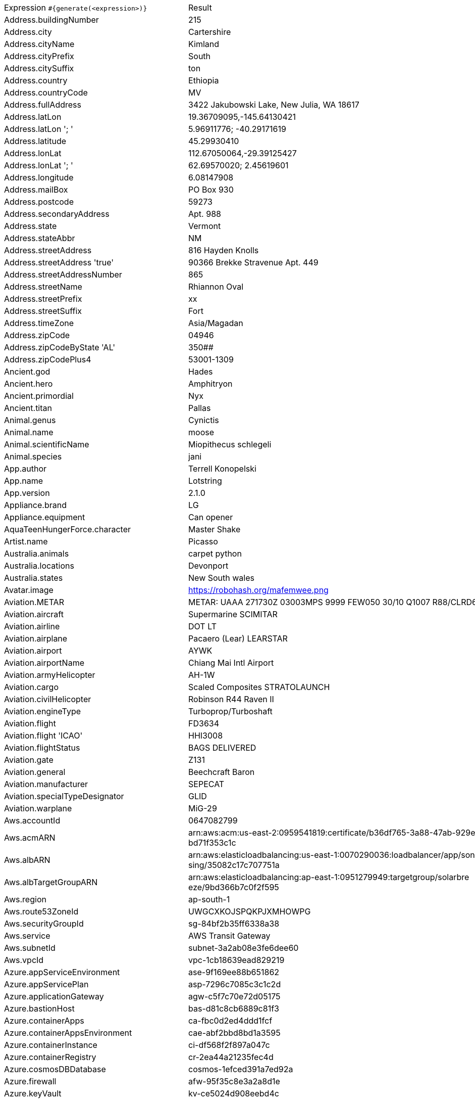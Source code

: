 [%autowidth.stretch, cols=".^~,~"]
|===
|Expression `#{generate(<expression>)}`
|Result

|Address.buildingNumber
|215

|Address.city
|Cartershire

|Address.cityName
|Kimland

|Address.cityPrefix
|South

|Address.citySuffix
|ton

|Address.country
|Ethiopia

|Address.countryCode
|MV

|Address.fullAddress
|3422 Jakubowski Lake, New Julia, WA 18617

|Address.latLon
|19.36709095,-145.64130421

|Address.latLon '; '
|5.96911776; -40.29171619

|Address.latitude
|45.29930410

|Address.lonLat
|112.67050064,-29.39125427

|Address.lonLat '; '
|62.69570020; 2.45619601

|Address.longitude
|6.08147908

|Address.mailBox
|PO Box 930

|Address.postcode
|59273

|Address.secondaryAddress
|Apt. 988

|Address.state
|Vermont

|Address.stateAbbr
|NM

|Address.streetAddress
|816 Hayden Knolls

|Address.streetAddress 'true'
|90366 Brekke Stravenue Apt. 449

|Address.streetAddressNumber
|865

|Address.streetName
|Rhiannon Oval

|Address.streetPrefix
|xx

|Address.streetSuffix
|Fort

|Address.timeZone
|Asia/Magadan

|Address.zipCode
|04946

|Address.zipCodeByState 'AL'
|350##

|Address.zipCodePlus4
|53001-1309

|Ancient.god
|Hades

|Ancient.hero
|Amphitryon

|Ancient.primordial
|Nyx

|Ancient.titan
|Pallas

|Animal.genus
|Cynictis

|Animal.name
|moose

|Animal.scientificName
|Miopithecus schlegeli

|Animal.species
|jani

|App.author
|Terrell Konopelski

|App.name
|Lotstring

|App.version
|2.1.0

|Appliance.brand
|LG

|Appliance.equipment
|Can opener

|AquaTeenHungerForce.character
|Master Shake

|Artist.name
|Picasso

|Australia.animals
|carpet python

|Australia.locations
|Devonport

|Australia.states
|New South wales

|Avatar.image
|https://robohash.org/mafemwee.png

|Aviation.METAR
|METAR: UAAA 271730Z 03003MPS 9999 FEW050 30/10 Q1007 R88/CLRD65 NOSIG

|Aviation.aircraft
|Supermarine SCIMITAR

|Aviation.airline
|DOT LT

|Aviation.airplane
|Pacaero (Lear) LEARSTAR

|Aviation.airport
|AYWK

|Aviation.airportName
|Chiang Mai Intl Airport

|Aviation.armyHelicopter
|АН-1W

|Aviation.cargo
|Scaled Composites STRATOLAUNCH

|Aviation.civilHelicopter
|Robinson R44 Raven II

|Aviation.engineType
|Turboprop/Turboshaft

|Aviation.flight
|FD3634

|Aviation.flight 'ICAO'
|HHI3008

|Aviation.flightStatus
|BAGS DELIVERED

|Aviation.gate
|Z131

|Aviation.general
|Beechcraft Baron

|Aviation.manufacturer
|SEPECAT

|Aviation.specialTypeDesignator
|GLID

|Aviation.warplane
|MiG-29

|Aws.accountId
|0647082799

|Aws.acmARN
a|arn:aws:acm:us-east-2:0959541819:certificate/b36df765-3a88-47ab-929e-a +
bd71f353c1c

|Aws.albARN
a|arn:aws:elasticloadbalancing:us-east-1:0070290036:loadbalancer/app/son +
sing/35082c17c707751a

|Aws.albTargetGroupARN
a|arn:aws:elasticloadbalancing:ap-east-1:0951279949:targetgroup/solarbre +
eze/9bd366b7c0f2f595

|Aws.region
|ap-south-1

|Aws.route53ZoneId
|UWGCXKOJSPQKPJXMHOWPG

|Aws.securityGroupId
|sg-84bf2b35ff6338a38

|Aws.service
|AWS Transit Gateway

|Aws.subnetId
|subnet-3a2ab08e3fe6dee60

|Aws.vpcId
|vpc-1cb18639ead829219

|Azure.appServiceEnvironment
|ase-9f169ee88b651862

|Azure.appServicePlan
|asp-7296c7085c3c1c2d

|Azure.applicationGateway
|agw-c5f7c70e72d05175

|Azure.bastionHost
|bas-d81c8cb6889c81f3

|Azure.containerApps
|ca-fbc0d2ed4ddd1fcf

|Azure.containerAppsEnvironment
|cae-abf2bbd8bd1a3595

|Azure.containerInstance
|ci-df568f2f897a047c

|Azure.containerRegistry
|cr-2ea44a21235fec4d

|Azure.cosmosDBDatabase
|cosmos-1efced391a7ed92a

|Azure.firewall
|afw-95f35c8e3a2a8d1e

|Azure.keyVault
|kv-ce5024d908eebd4c

|Azure.loadBalancer
|lbi-b9724bb9b57f5aac

|Azure.loadTesting
|lt-3645cd3fbd63e033

|Azure.logAnalytics
|log-7bfdcf52aff0b099

|Azure.managementGroup
|mg-ee71a7ffc6af0e4a

|Azure.mysqlDatabase
|mysql-e32698bc20295da3

|Azure.networkSecurityGroup
|nsg-a6a9a508fe82ddbf

|Azure.postgreSQLDatabase
|psql-956c054dc535394e

|Azure.region
|norwayeast

|Azure.resourceGroup
|rg-24958d8b7d8014b1

|Azure.serviceBus
|sb-4b49377d83decbc6

|Azure.serviceBusQueue
|sbq-91abba3d2dfb5478

|Azure.serviceBusTopic
|sbt-269561ceba78e024

|Azure.springApps
|sa-b5b626b29e867b76

|Azure.sqlDatabase
|sql-6357a6d2741ac825

|Azure.staticWebApp
|stapp-8ffebcaf7b5ef6b0

|Azure.storageAccount
|st-4859673baac07aa5

|Azure.subscriptionId
|56b77d7a-f97f-79e5-0ee5-6d89966a16ab

|Azure.tenantId
|9731d3cd-5107-d386-69c9-9933b23c5bf5

|Azure.virtualMachine
|vm-2cc74d423f7841cc

|Azure.virtualNetwork
|vnet-3fab300bade8f7b6

|Azure.virtualWan
|vwan-e59fcc125c133f0c

|Babylon5.character
|Lord Refa

|Babylon5.quote
|"I am more 'one of us' at this moment than I have ever been. More than you will ever know." -- Delenn to Teronn in Babylon 5:"A Distant Star"

|BackToTheFuture.character
|Lorraine Baines

|BackToTheFuture.date
|November 12, 1955

|BackToTheFuture.quote
|What happens to us in the future? Do we become assholes or something?

|Barcode.ean13
|9972736050059

|Barcode.ean8
|61299511

|Barcode.gtin12
|951774591853

|Barcode.gtin13
|6602384091113

|Barcode.gtin14
|54713591500316

|Barcode.gtin8
|17028318

|Barcode.type
|Code93

|Baseball.coaches
|Brandon Hyde

|Baseball.players
|Joe Torre

|Baseball.positions
|Second Baseman

|Baseball.teams
|New York Mets

|Basketball.coaches
|Brad Stevens

|Basketball.players
|Ben Simmons

|Basketball.positions
|Point Guard

|Basketball.teams
|Houston Rockets

|Battlefield1.classes
|Infiltrator

|Battlefield1.faction
|United States

|Battlefield1.map
|Tsaritsyn

|Battlefield1.vehicle
|KFT Scout

|Battlefield1.weapon
|Perino Model 1908 (TSAR)

|Beer.brand
|Rolling Rock

|Beer.hop
|Centennial

|Beer.malt
|Wheat malt

|Beer.name
|Alpha King Pale Ale

|Beer.style
|Stout

|Beer.yeast
|2206 - Bavarian Lager

|BigBangTheory.character
|Leslie Winkle

|BigBangTheory.quote
|That's no reason to cry. One cries because one is sad. For example, I cry because others are stupid, and that makes me sad.

|BloodType.aboTypes
|AB

|BloodType.bloodGroup
|B-

|BloodType.pTypes
|P2

|BloodType.rhTypes
|Rh-

|Boardgame.artist
|Harald Lieske

|Boardgame.category
|Exploration

|Boardgame.designer
|Uwe Rosenberg

|Boardgame.mechanic
|Square Grid

|Boardgame.name
|Aeon's End: The New Age

|Boardgame.publisher
|Wizards of the Coast

|Boardgame.subdomain
|Thematic Games

|BojackHorseman.characters
|Rutabaga Rabbitowitz

|BojackHorseman.quotes
|Dead on the inside, dead on the outside

|BojackHorseman.tongueTwisters
|Courtney Portnoy portrayed the formerly portly consort in the seaport resort

|Book.author
|Yelena Lang II

|Book.genre
|Speech

|Book.publisher
|Elsevier

|Book.title
|This Lime Tree Bower

|Bool.bool
|false

|BossaNova.artist
|Wanda Sa

|BossaNova.song
|Dindi

|Brand.car
|Seat

|Brand.sport
|Brooks

|Brand.watch
|Armani Exchange

|BreakingBad.character
|Jesse Pinkman

|BreakingBad.episode
|Kafkaesque

|BrooklynNineNine.characters
|Jake Peralta

|BrooklynNineNine.quotes
|A place where everybody knows your name is hell. You're describing hell.

|Buffy.bigBads
|The Master

|Buffy.celebrities
|Sarah Michelle Geller

|Buffy.characters
|Faith Lehane

|Buffy.episodes
|The Harvest

|Buffy.quotes
|A vampire isn't a person at all. It may have the movements, the memories, even the personality of the person it took over, but it's a demon at the core. There is no halfway.

|Business.creditCardExpiry
|2035-01-22

|Business.creditCardNumber
|1800-7227-1344-5142

|Business.creditCardType
|mastercard

|Business.securityCode
|382

|Camera.brand
|Polaroid

|Camera.brandWithModel
|Leica Q

|Camera.model
|OM-D E-M1 Mark II

|CareProvider.hospitalName
|Kingsbrook Jewish Medical Center

|CareProvider.medicalProfession
|Hepatic Biliary Pancreatic Surgeon

|Cat.breed
|Raas

|Cat.name
|Poppy

|Cat.registry
|Felis Britannica

|Chess.opening
|Caro-Kann Defense

|Chess.player
|Mikhail Botvinnik

|Chess.title
|IM

|Chess.tournament
|Gibraltar

|Chiquito.expressions
|Físicamente, moralmente, diplomáticamente

|Chiquito.jokes
|Nació un niño tan feo tan feo que la madre en vez de darle el pecho le daba la espalda

|Chiquito.sentences
|Estoy friendo los huevos con saliva

|Chiquito.terms
|¿Cómor?

|ChuckNorris.fact
|Chuck Norris doesn't need an OS.

|ClashOfClans.defensiveBuilding
|Cannon

|ClashOfClans.rank
|Gold III

|ClashOfClans.troop
|Miner

|CNPJ.invalid
|25.000.332/1046-96

|CNPJ.invalid 'true'
|90.000.242/9900-75

|CNPJ.invalid 'true' 'true'
|80.000.031/7637-92

|CNPJ.valid
|42.614.557/0001-62

|CNPJ.valid 'true'
|13.433.723/0001-26

|CNPJ.valid 'true' 'true'
|74.875.227/1492-69

|Code.asin
|B000CPJHQG

|Code.ean13
|0870981140145

|Code.ean8
|08743428

|Code.gtin13
|8498568815143

|Code.gtin8
|11351412

|Code.imei
|443212523471676

|Code.isbn10
|1006821643

|Code.isbn10 'true'
|1-87872-607-2

|Code.isbn13
|9791854791770

|Code.isbn13 'true'
|978-1-944437-77-0

|Code.isbnGroup
|0

|Code.isbnGs1
|978

|Code.isbnRegistrant
|9629272-0

|Coffee.blendName
|Bluebery Star

|Coffee.body
|watery

|Coffee.country
|Brazil

|Coffee.descriptor
|green grape

|Coffee.intensifier
|muted

|Coffee.name1
|Spilt

|Coffee.name2
|Light

|Coffee.notes
|pointed, full, kiwi, green-tea, barley

|Coffee.region
|Santander

|Coffee.region 'BRAZIL'
|Sul Minas

|Coffee.variety
|Caturra

|Coin.flip
|Heads

|Color.hex
|#E0D522

|Color.hex 'true'
|#7E3BC0

|Color.name
|purple

|Commerce.brand
|Samsung

|Commerce.department
|Health

|Commerce.material
|Iron

|Commerce.price
|93.62

|Commerce.price '5.5' '10.10'
|9.54

|Commerce.productName
|Synergistic Cotton Bottle

|Commerce.promotionCode
|SavingsSpecial503570

|Commerce.promotionCode '7'
|PriceSweet0970194

|Commerce.vendor
|Dollar General

|Community.character
|Troy Barnes

|Community.quote
|Do they find thoughts in our butts?

|Company.bs
|iterate user-centric e-markets

|Company.buzzword
|Cross-platform

|Company.catchPhrase
|Monitored multi-tasking contingency

|Company.industry
|Primary / Secondary Education

|Company.logo
|https://pigment.github.io/fake-logos/logos/medium/color/9.png

|Company.name
|Stiedemann, Gaylord and Erdman

|Company.profession
|lawyer

|Company.suffix
|LLC

|Company.url
|www.stromankeelingandcormier.com

|Compass.abbreviation
|SSE

|Compass.azimuth
|11.25

|Compass.word
|northeast

|Computer.brand
|Gateway

|Computer.linux
|Ubuntu Server 19.10

|Computer.macos
|Big Sur (11)

|Computer.operatingSystem
|Windows 8.1

|Computer.platform
|Linux

|Computer.type
|workstation

|Computer.windows
|Windows 7

|Construction.heavyEquipment
|Dragline

|Construction.materials
|Plexiglass

|Construction.roles
|Subcontractor

|Construction.standardCostCodes
|8-800 - Glazing

|Construction.subcontractCategories
|Electrical and Fire Alarm

|Construction.trades
|Pipefitter

|Control.alteredItem
|Maneki-neko Statue(s)

|Control.alteredWorldEvent
|Sawyer County, Wisconsin

|Control.character
|Kirklund

|Control.hiss
|The egg cracks and the truth will emerge out of you.

|Control.location
|Entrance

|Control.objectOfPower
|Floppy Disk

|Control.quote
|The least a director can do is keep the lights on

|Control.theBoard
|< The Hiss/Spread is searching for Transmissions/Speakers to Corrupt/Chaos >

|Cosmere.allomancers
|Coinshot

|Cosmere.aons
|Ire

|Cosmere.feruchemists
|Sparker

|Cosmere.heralds
|Shalash

|Cosmere.knightsRadiant
|Willshaper

|Cosmere.metals
|Ettmetal

|Cosmere.shardWorlds
|Obrodai

|Cosmere.shards
|Dominion

|Cosmere.sprens
|Riverspren

|Cosmere.surges
|Gravitation

|Country.capital
|Yaounde

|Country.countryCode2
|fr

|Country.countryCode3
|dza

|Country.currency
|Kazakhstani Tenge

|Country.currencyCode
|UYI

|Country.flag
|https://flags.fmcdn.net/data/flags/w580/nz.png

|Country.name
|Denmark

|CowboyBebop.character
|Ein

|CowboyBebop.episode
|Bohemian Rhapsody

|CowboyBebop.quote
|I was younger then, I wasn't afraid of anything, I didn't think about dying for a second. I thought I was invincible. Then I met some girl. I wanted to live, I started to think like that; for the first time I was afraid of death. I had never felt like that before.

|CowboyBebop.song
|24 Hours Open

|CPF.invalid
|152.167.907-76

|CPF.invalid 'true'
|902.795.379-92

|CPF.valid
|587.067.147-73

|CPF.valid 'true'
|116.027.753-20

|Cricket.formats
|Test

|Cricket.players
|Sir Donald Bradman

|Cricket.teams
|Ireland

|Cricket.tournaments
|World Test Championship

|CryptoCoin.coin
|Tether,           USDT, https://i.imgur.com/xk6pQZy.png

|CultureSeries.books
|Excession

|CultureSeries.civs
|Aultridia

|CultureSeries.cultureShipClassAbvs
|VFP

|CultureSeries.cultureShipClasses
|Rapid Offensive Unit

|CultureSeries.cultureShips
|Just Testing

|CultureSeries.planets
|Sichult

|Currency.code
|KPW

|Currency.name
|New Taiwan Dollar

|DarkSouls.classes
|Thief

|DarkSouls.covenants
|Princess's Guard

|DarkSouls.shield
|Stone Greatshield

|DarkSouls.stats
|Resistance

|DcComics.hero
|Red Tornado

|DcComics.heroine
|Starfire

|DcComics.name
|Oswald Cobblepot

|DcComics.title
|Grant Morrison's Animal Man

|DcComics.villain
|Heat Wave

|Demographic.demonym
|Swiss

|Demographic.educationalAttainment
|No schooling completed

|Demographic.maritalStatus
|Never married

|Demographic.race
|White

|Demographic.sex
|Female

|Departed.actor
|Matt Damon

|Departed.character
|Arnold French

|Departed.quote
|I'm the guy who does his job. You must be the other guy.

|Dessert.flavor
|Strawberry

|Dessert.topping
|Cookie Dough

|Dessert.variety
|Fruit Cake

|DetectiveConan.characters
|Kanenori Wakita

|DetectiveConan.gadgets
|Wristwatch Flashlight

|DetectiveConan.vehicles
|Snake's car

|Device.manufacturer
|Acer

|Device.modelName
|Huawei P20 Pro

|Device.platform
|iOS

|Device.serial
|NjGU0z33pgE4sTEED7VR

|Disease.anyDisease
|scarlet fever

|Disease.dermatology
|decubitus ulcer

|Disease.gynecologyAndObstetrics
|eclampsia

|Disease.icd10
|D7

|Disease.internalDisease
|lymphoma

|Disease.neurology
|brain abscess

|Disease.ophthalmologyAndOtorhinolaryngology
|furuncle of nasalvestibule

|Disease.paediatrics
|ancylostomiasis

|Disease.surgery
|osseous tuberculosis

|DoctorWho.actor
|Patrick Troughton

|DoctorWho.catchPhrase
|I’m sorry. I’m so sorry.

|DoctorWho.character
|Lady Christina de Souza

|DoctorWho.doctor
|First Doctor

|DoctorWho.quote
|Lots of planets have a north!

|DoctorWho.species
|Aridian

|DoctorWho.villain
|Helen A

|Dog.age
|puppy

|Dog.breed
|Cairn

|Dog.coatLength
|long

|Dog.gender
|female

|Dog.memePhrase
|blep

|Dog.name
|Honey

|Dog.size
|extra large

|Dog.sound
|grrrrrr

|Domain.firstLevelDomain 'companyname'
|companyname.int

|Domain.fullDomain 'companyname'
|edu.companyname.name.fk

|Domain.secondLevelDomain 'companyname'
|companyname.pro.bs

|Domain.validDomain 'companyname'
|companyname.mobi

|Doraemon.character
|Gian's aunt

|Doraemon.gadget
|Event Balloon (gadget)

|Doraemon.location
|Robot Academy

|DragonBall.character
|Goku Black

|DrivingLicense.drivingLicense 'NV'
|808956824

|Drone.batteryCapacity
|3346 mAh

|Drone.batteryType
|Li-Polymer

|Drone.batteryVoltage
|16.2V

|Drone.batteryWeight
|906 g

|Drone.chargingTemperature
|89°-785°F

|Drone.flightTime
|86 min

|Drone.iso
|100-3200

|Drone.maxAltitude
|3926 m

|Drone.maxAngularVelocity
|89°/s

|Drone.maxAscentSpeed
|7 m/s

|Drone.maxChargingPower
|24W

|Drone.maxDescentSpeed
|2 m/s

|Drone.maxFlightDistance
|0003 m

|Drone.maxResolution
|42MP

|Drone.maxShutterSpeed
|15

|Drone.maxSpeed
|03 m/s

|Drone.maxTiltAngle
|99°

|Drone.maxWindResistance
|49.6 m/s

|Drone.minShutterSpeed
|1/2

|Drone.name
|Yuneec Typhoon H3

|Drone.operatingTemperature
|58°-141°F

|Drone.photoFormat
|TIF

|Drone.shutterSpeedUnits
|s

|Drone.videoFormat
|MP4

|Drone.weight
|774 g

|DumbAndDumber.actor
|Charles Rocket

|DumbAndDumber.character
|Nicholas Andre

|DumbAndDumber.quote
|Hey guys. Woah, Big Gulps, huh? All right! Well, see ya later.

|Dune.character
|Vladimir Harkonnen

|Dune.planet
|Ix

|Dune.quote
|The young reed dies so easily. Beginnings are times of such peril.

|Dune.quote 'GUILD_NAVIGATOR'
|The spice must flow

|Dune.saying
|Fragmentation is the natural destiny of all power.

|Dune.saying 'BENE_GESSERIT'
|I must not fear. Fear is the mind-killer. Fear is the little-death that brings total obliteration. I will face my fear. I will permit it to pass over me and through me. And when it has gone past I will turn the inner eye to see its path. Where the fear has gone there will be nothing. Only I will remain.

|Dune.title
|Master

|DungeonsAndDragons.alignments
|Lawful Neutral

|DungeonsAndDragons.backgrounds
|Entertainer

|DungeonsAndDragons.cities
|Vilkstead

|DungeonsAndDragons.klasses
|Druid

|DungeonsAndDragons.languages
|Elvish

|DungeonsAndDragons.meleeWeapons
|Shortsword

|DungeonsAndDragons.monsters
|Treant

|DungeonsAndDragons.races
|Yuan-Ti

|DungeonsAndDragons.rangedWeapons
|Longbow

|Educator.campus
|Ironbarrow Campus

|Educator.course
|Master of Creative Arts

|Educator.secondarySchool
|Ironbarrow Secondary College

|Educator.subjectWithNumber
|Communications 446

|Educator.university
|Brookville TAFE

|EldenRing.location
|MT.Gelmir

|EldenRing.npc
|Sorceress Sellen

|EldenRing.skill
|Double Slash

|EldenRing.spell
|Collapsing Stars

|EldenRing.weapon
|Carian Glintstone Staff

|ElderScrolls.city
|Kambria

|ElderScrolls.creature
|Slaughterfish

|ElderScrolls.dragon
|Odahviing

|ElderScrolls.firstName
|Ri'saad

|ElderScrolls.lastName
|The Haggard

|ElderScrolls.quote
|The results of hard work and dedication always look like luck. But you know you've earned every ounce of your success.

|ElderScrolls.race
|Imperial

|ElderScrolls.region
|Skyrim

|ElectricalComponents.active
|Battery

|ElectricalComponents.electromechanical
|Socket

|ElectricalComponents.passive
|Potentiometer

|Emoji.cat
|😼

|Emoji.smiley
|😙

|EnglandFootBall.league
|EFL Championship

|EnglandFootBall.team
|Bolton Wanderers F.C.

|Esports.event
|MLG Meadowlands

|Esports.game
|PUBG

|Esports.league
|Starladder

|Esports.player
|xPeke

|Esports.team
|Team SoloMid

|Fallout.character
|X6-88

|Fallout.faction
|Van Graffs

|Fallout.location
|Anchorage

|Fallout.quote
|Calm is what you have to be when people look to you, and it's all you can be when things are out of your hands.

|FamilyGuy.character
|James Woods

|FamilyGuy.location
|Cleveland's Deli

|FamilyGuy.quote
|You know, this is great guys. Drinking and eating garbage. I'm glad we all took a mental health day.

|FamousLastWords.lastWords
|One! Two! Three!

|File.extension
|jpeg

|File.fileName
|molestias_corporis/accusamus.pages

|File.fileName 'dir' 'filename' 'txt' '/'
|dir/filename.txt

|File.mimeType
|message/imdn+xml

|FinalFantasyXIV.character
|Haurchefant Greystone

|FinalFantasyXIV.dataCenter
|Chaos

|FinalFantasyXIV.job
|Alchemist

|FinalFantasyXIV.race
|Lalafell

|FinalFantasyXIV.zone
|Limsa Lominsa Upper Decks

|FinalSpace.character
|KVN

|FinalSpace.quote
|Get. Your. Finger. Out. Of. My. TUMMY!

|FinalSpace.vehicle
|Star Chaser

|Finance.bic
|RRNUTFSW

|Finance.creditCard
|5141-1288-6993-9817

|Finance.creditCard 'VISA'
|4075-3921-6681-8933

|Finance.iban
|TL136957488225741613380

|Finance.iban 'LV'
|LV66QTUHobW5DtZ2hmvqh

|Finance.nasdaqTicker
|GILD

|Finance.nyseTicker
|ORCL

|Finance.stockMarket
|SSE

|Finance.usRoutingNumber
|037875936

|Food.allergen
|Peanuts

|Food.dish
|Mushroom Risotto

|Food.fruit
|Lemon

|Food.ingredient
|Beef Stock

|Food.measurement
|1/2 pint

|Food.spice
|Marjoram

|Food.sushi
|Small amberjack

|Food.vegetable
|Purple carrot

|Football.coaches
|Didier Deschamps

|Football.competitions
|Barclays Premier League

|Football.players
|Robert Lewandoski

|Football.positions
|Centre Forward

|Football.teams
|FC Barcelona

|Formula1.circuit
|Sochi Autodrom

|Formula1.driver
|Fernando Alonso

|Formula1.grandPrix
|Monaco Grand Prix

|Formula1.team
|McLaren

|FreshPrinceOfBelAir.celebrities
|Oprah Winfrey

|FreshPrinceOfBelAir.characters
|Dee Dee

|FreshPrinceOfBelAir.quotes
|Sarcasm? Whatever do you mean?

|Friends.character
|Emma Geller

|Friends.location
|Carol and Susan's Apartment

|Friends.quote
|It hurts my Joey’s apple!

|FullmetalAlchemist.character
|Den The Dog

|FullmetalAlchemist.city
|Riviere

|FullmetalAlchemist.country
|Aerugo

|FunnyName.name
|Anita Job

|Futurama.character
|URL

|Futurama.hermesCatchPhrase
|Sweet topology of cosmology!

|Futurama.location
|Face on Mars

|Futurama.quote
|Ugh, it's like a party in my mouth & everyone's throwing up.

|GameOfThrones.character
|Lothar Mallery

|GameOfThrones.city
|Myr

|GameOfThrones.dragon
|Vhagar

|GameOfThrones.house
|Rowan of Goldengrove

|GameOfThrones.quote
|Nothing burns like the cold.

|GarmentSize.size
|M

|Gender.binaryTypes
|Female

|Gender.shortBinaryTypes
|f

|Gender.types
|Female

|Ghostbusters.actor
|Annie Potts

|Ghostbusters.character
|Louis Tully

|Ghostbusters.quote
|Sorry, Venkman, I'm terrified beyond the capacity for rational thought.

|GratefulDead.players
|Bruce Hornsby

|GratefulDead.songs
|Sugar Magnolia

|GreekPhilosopher.name
|Antisthenes

|GreekPhilosopher.quote
|It's not what happens to you, but how you react to it that matters.

|Hacker.abbreviation
|AI

|Hacker.adjective
|auxiliary

|Hacker.ingverb
|programming

|Hacker.noun
|matrix

|Hacker.verb
|compress

|HalfLife.character
|Arne Magnusson

|HalfLife.enemy
|Overwatch Soldier

|HalfLife.location
|Sector A Training Facility

|HarryPotter.book
|Harry Potter and the Sorcerer's Stone

|HarryPotter.character
|Madam Malkin

|HarryPotter.house
|Horned Serpent

|HarryPotter.location
|Shrieking Shack

|HarryPotter.quote
|Just because you have the emotional range of a teaspoon doesn’t mean we all have.

|HarryPotter.spell
|Stupefy

|Hashing.md2
|ed1350bff28f0122fa2708506eeaecd8

|Hashing.md5
|9255f415c3d7268facc3de8c938e84b7

|Hashing.sha1
|6c00d39dc038ae74193a5d58f83ff34b5ed0f170

|Hashing.sha256
|7da52ece28f2467a2c02070bcc5e0f02f5cf242a69be6fdf2332aa6682ac9bf0

|Hashing.sha384
a|336946009cc2544dfcc417b1cceb2840257fb223c4ee6f9610002229aa84f3e4222a2e +
ba1f32033b855909fa27633211

|Hashing.sha512
a|bd9ec1ef47283d3ee4ac3ca2ad7cae79a7e8463a504de7788dc18c7658b3294f1acc0a +
1e84a6443aa5ce6a186ec87fe5aa5b3c9b01fd944b13f682904b61a3ea

|Hearthstone.battlegroundsScore
|11573

|Hearthstone.mainCharacter
|Illidan Stormrage

|Hearthstone.mainPattern
|Duels

|Hearthstone.mainProfession
|Hunter

|Hearthstone.standardRank
|Silver 4

|Hearthstone.wildRank
|Bronze 4

|HeroesOfTheStorm.battleground
|Haunted Mines

|HeroesOfTheStorm.hero
|The Butcher

|HeroesOfTheStorm.heroClass
|Support

|HeroesOfTheStorm.quote
|Have you ever considered aiming anywhere other than the face?

|HeyArnold.characters
|Torvald

|HeyArnold.locations
|Mickey's Dog Pound

|HeyArnold.quotes
|Kitty, kitty, kitty, do you like to pet the kitty? I like to pet the kitty! Hey look! I'm petting the kitty!

|Hipster.word
|try-hard

|HitchhikersGuideToTheGalaxy.character
|Emily Saunders

|HitchhikersGuideToTheGalaxy.location
|Café Lou

|HitchhikersGuideToTheGalaxy.marvinQuote
|I wish you'd just tell me rather trying to engage my enthusiasm, because I haven't got one.

|HitchhikersGuideToTheGalaxy.planet
|Burphon XII

|HitchhikersGuideToTheGalaxy.quote
|Parts of the inside of her head screamed at other parts of the inside of her head.

|HitchhikersGuideToTheGalaxy.species
|Azgoths of Kria

|HitchhikersGuideToTheGalaxy.starship
|Krikkit One

|Hobbit.character
|William (Bill Huggins)

|Hobbit.location
|The Misty Mountains

|Hobbit.quote
|There is nothing like looking, if you want to find something. You certainly usually find something, if you look, but it is not always quite the something you were after.

|Hobbit.thorinsCompany
|Dwalin

|Hobby.activity
|Hunting

|Hololive.talent
|Amane Kanata

|Horse.breed
|American Indian Horse

|Horse.name
|Onyx

|House.furniture
|futon

|House.room
|attic

|HowIMetYourMother.catchPhrase
|Wait For it

|HowIMetYourMother.character
|Ranjit Singh

|HowIMetYourMother.highFive
|Motility Five

|HowIMetYourMother.quote
|There are two big days in any love story: the day you meet the girl of your dreams and the day you marry her.

|HowToTrainYourDragon.characters
|Alvin the Treacherous

|HowToTrainYourDragon.dragons
|Zeppla

|HowToTrainYourDragon.locations
|Shredstone Walls

|IdNumber.inValidEnZaSsn
|2531409802183

|IdNumber.invalid
|992-00-3051

|IdNumber.invalidEsMXSsn
|DKEM193827HDQWEF05

|IdNumber.invalidPtNif
|554373828

|IdNumber.invalidSvSeSsn
|043239+6641

|IdNumber.peselNumber
|24241743658

|IdNumber.singaporeanFin
|G0460405W

|IdNumber.singaporeanFinBefore2000
|F3752871X

|IdNumber.singaporeanUin
|T1659559Z

|IdNumber.singaporeanUinBefore2000
|S6630755G

|IdNumber.ssnValid
|284-19-2404

|IdNumber.valid
|749-36-6358

|IdNumber.validEnZaSsn
|4811041553187

|IdNumber.validEsMXSsn
|KEYF200505HTLOUED2

|IdNumber.validGeIDNumber
|97118471293

|IdNumber.validKoKrRrn
|860702-8432774

|IdNumber.validPtNif
|184901618

|IdNumber.validSvSeSsn
|290305-5545

|IdNumber.validZhCNSsn
|331003197201071576

|Image.base64GIF
a|data:image/gif;base64,R0lGODlhAAEAAfUAAAY1HTwOMiUgTE8hMWEDOXo2BGBAb3lK +
ZyF49z5k6HwJ3not2EZagy6+Gx25dgLhZFPhAk3jSE77fHHbVBWX4Aiu0DOM1ie6yg3dmg +
/iuXGK1XC030Ddym3P0qsVM5wnVLAyVr8vebBdOqlxTsZIEM9XLPR5Duxua6crhpFevJJp +
r6VrxKJ04PQLg/sktfoczvFixpW4X6nsM5rTfIrvfuepXOq7esLGPPDcDdbhcqiJ/KHgwc +
6L/++O2cDNkOLAjCwAAAAAAAEAAUUI/wBHCBxIsKDBgwRxKFzIsKHDhww1SJxIsaLFixRL +
aNzIsaPHjxwriBxJsqTJkyRRqFzJsqXLlywByJxJs6bNmzQ36NzJs6fPnzwRCh1aEKLRow +
0xKl1aEaTTpx1RSp1aEqbVqy1xat1aE6jXrz2JihWKtKxRpmiVQl3rlKpbqVjjWuVKVyvY +
u17H6i1qtm/EtIAzsh0c8q3hlHITx6zLOCfexzwpSJ5MubLly5RnaN7MubPnz5wNiB5Nur +
Tp06QZqF7NurXr16xTyJ5Nu7bt27Rt6N7Nu7fv37xbCB9OvLjx48QhKF/OvLnz58wxS59e +
GbT1651Ra99eGrb3761xi/8fXxu4+fO9katfXxy6+/fNqcuXjr2+de74tYPf7528f/HoBW +
geewSqB9+B7s2nYHX2NRhafhCmxt+Esf1nYW4CZhhcgRwmh+CHzBUg4ogklmjiiSReoOKK +
LLbo4oss6iDjjDTWaOONNEqg44489ujjjzz6IOSQRBZp5JFEwqDkkkw26eSTTK4g5ZRUVm +
nllVSeoOWWXHbp5ZdcoijmmCXCaOaZLeKo5po1Aunmmz0iKeecRUJp551NYqnnnlWC6eef +
XZIpqJhoFmomm4iqCeeibtLpqJx4Rmonn5TqCeilfg6qaZmGdhpjoqDmyOioQT5qapKSph +
plpaxmiemrXCb/IOustNZq6620/qDrrrz26uuvvE4g7LDEFmvsscQSoOyyzDbr7LPM1iDt +
tNRWa+211Hqg7bbcduvtt9wGIO645JZr7rnkCqDuuuy26+677OIq77y1Amvvvb0iq+++xU +
Lr77/NYivwwNWCa/DB3aKr8MLlwuvww+3SK7G8+FZsL78Y6wvwxv4S7LHACIdsMMMkKwzx +
yQ5PrHK9FrccbMYwJ8vxzNF+bHO2Iuccbsk8p4vyz+xyIPTQRBdt9NFEK6D00kw37fTTTB +
8g9dRUV2311VS7oPXWXHft9ddcYyD22GSXbfbZZMug9tpst+3222yDIPfcdNdt9910N6D3 +
3nz3/+3333wjLfjgRUNt+OFNY6344lWD7fjjXaMt+eRlw2355W3jrfnmdQPu+ed9Ey664I +
iXbjjjqCsO+eqOU+665JjHbjnntGsO+u2ej6574ab3HnXqwGfN+vBhv2582rInH3ftzOeN +
+/N8DyD99NRXb/311NOg/fbcd+/999yrIP745Jdv/vnkO6D++uy37/777Hcg//z012///f +
SzoP/+/Pfv///8i4AAB0jAAhrwgAR8gQIXyMAGOvCBDMSeBCdYPfBZ8ILdQ58GN1g++Hnw +
g+3DnwhHWD8AmvCE/UOgCldYQAi68IUNpKAMJYjBGlqQgzjUIAh36EES+lCEKAyiCf9ZSE +
QVwvCILpyhEitowyaGL4dQTB8Ppxi/H1oxf0LMYgCLyMUEIvGLDBSBGMdIxjKa8YxkfIAa +
18jGNrrxjWxEgBznSMc62vGOdOSBHvfIxz768Y98NIEgB0nIQhrykITsgSIXychGOvKRjL +
SAJCdJyUpa8pKUDIEmN8nJTnryk5xEoyhHWUY4mvKUbcSjKldZR0C68pV9RKQsZ1lISNry +
lo3EpC53WUlQ+vKXnSSlMEWJymKakpXIVCUsl+lKWjpTlriMpi15SU1dAvOavhymNktpzG +
7GMZngzCMzxxnIZ5ozkdJMZySryc5MYvOdnPyAPOdJz3ra8570vIE+98n/z37685/83IFA +
B0rQghr0oASNgUIXytCGOvShDCWBRCdK0Ypa9KIUzYBGN8rRjnr0oxzNgUhHStKSmvSkJF +
2ASlfK0pa69KUsxadMZ1pPgNr0pv1EqE53WlCI+vSnDcWoUIdaUZAa9agdRalSl1pSmDr1 +
qS2lqVRlitOq2pSnWNUpULfqU6J6VahIDatRmUpWpUL1rE6dqlpratW2BjSrcE0oV+ca0a +
/aNaNizWtIy8rXlKL1ryzdi2BH4JfC4iAwiNUAYRZbgsM4tgKKiSwKGkNZAEDmshsY7F4M +
65fEBoaxhHnsYSSrmMo2BrOQ0axeONsXzwIGtIMRrWFImxjT/zIGtY9R7VhYaxbXpgW2bJ +
HtW2grF9vWBbd4WZByKeCg5s4gQtA1AIWmy4ALWTcFGsquDTrE3RaA6LsQWO6CnOug6EaI +
uhS67oW0q6Hudgi8IBKvgsjbIPNCCL0TUq+F2Jsh93IIvh+S73zoax/75ge//NHvf/grIP +
8WCMAI2pSEC+CpCl8gVBjWAak2LIFTedgHqgoxDFpF4hXA6sQnmPCmLOypDIeKw6T68KlE +
rKoStwrFsFKxpljcKReDCsajkrGpaJwqG7MKx6/S8aB4bCgfJwrIjBLyo4gsKSNXCsmYWp +
mWE+CyLv8gZmCeAM3GTICbmbkGOkuzB3rG5gAA7f/NAtjyyrzssjDHjMw0O/PN1KyzNvcM +
zkCTs8ro3DI7wwzPM9OzzficMz/zDNA/E/TECG0xQ2cM0RxT9McYLTJHlwzSKNudqDngu1 +
IrIHioPgDxVu2C47kaA8qLtQyaR2sQQO/WDRj17kztu1QHj9XEe/XxZK28WjcP19DTte54 +
3TtfAw/YwxO28YidPGMzD9nPU/bomG06Z6cO2qyT9uuoLTtr1w7buFuiugfgxHbTIIrwVg +
EV5+2AK9q7A1rMNwu6yO8IgPHfL1j3Et3txHhHkd5UvPcV9a3FfncR4GAUuBIJ3kSDQxHh +
U1S4FRmeRYdzEeJflPgMKW5Di+cQ4zz/1PgPOS5EjxcR5EjcpsxF4M2aPyCcOEcAOXfOg3 +
P63ATqDHoP2kl0C8Dz6CGY+TZt7s2ch5Pn5Pz5OYWuzqK3E+nwVLo2md5Np4MT6uOUujmp +
nk6rsxPr79T6MLluTK8nE+zMFPszyS5Ns1cT7dhcq94/4Na+3yCugN8BXQcfg7sangR6TX +
wG+sr4HAD28QvY+1r97tbAx5XwdD38XRWv18b3FfKAlbxaKd9Wy8MV83PVvF05n1fP8xX0 +
fxX9VElvVdNnFfVcVf1XWS9W15cV9mjVrVh4WxbfogW4axGuW4gbF+PSBbl3ET5RiI8U4z +
MF+VBRPlWYjxXncwX6YJH+/1CofxTrLwX7T9H+VLh/Fe9vBfxfET9ZyA8R86sF/SBRP1zY +
DxP32wX+QCF/CEF/9Wd/F4F/+ad/J8F//ed/NwGAASiABkGAD2GAB4iAHqGAC8iALuGADw +
iBPiGBE0iBSWGBTYGBUaGBVcGBWeGBXQGCYSGCCUGCf2GCE4GCKaiCI8GCLeiCMwGDPSFg +
8kFg9WFg+IFg+6Fg/sFgAeJgBAJhByKE1EGE2GGE3IGE4KGE5MGE6OGE7AGF8CGF00GF12 +
GF24GF36GF48GF5+GF6wGG7yGG9EGGoGGG+oGGsKGGAMKGwOGGBgKH0CGHmEGHdWiHp4GH +
eaiHt8GHfeiHx/8BiIEoiJZBiJ9hiIeIiK6hiIvIiL7hiI8Iic4hiZNIidlhid2BieGhie +
XBienhie0BivEhiplBig9iiqOBiqmoirPBiq3oisMBi82hZILCZIXiZIgCZYsiZY5CZZFi +
ZZSCZZcijGRCjGhijGyCjHCijHTCjHjijHwCjYAijWNCjWdijWuCjW+ijXPCjXfijXsCjn +
8ijoRCjjBijoqCjkCijpDCjlDijpYCj2AijyhCj/VojzeCj/moj0fCj/3oj1cCkAEpkCZC +
kC9ikAeJkD6ikAvJkE7ikA8JkV4ikRNJkWlikW2CkXGikXXCkXnikX0CkoEikilCkp9ikj +
OCkin/qZJDwpIt6ZJTApNdImkSQ2kVY2kYg2kbo2kew2kh42kkA2onI5T0QpT4YpT8gpQA +
o5QEw5QI45QMA5UQI5XzQpX3YpX7gpX/opUDw5UH45ULA5YPI5YUQ5bAYpYag5bQopYgw5 +
bg4pYmA5fwIpe4Qpd1aZfHgpd5qZfXwpd96ZfnApiBKZi2Qpi/YpiHiZjOopiLyZje4piP +
CZnuIpmTSZn5Ypn9gpkBo5kFw5kJ45kNA5oRI5q5QpovY5rDgpqpqZrTwpqt6ZrjApvtom +
2iw22l422oA26rI26uQ26xY260g263I5yEQ5yIY5yMg5yQo5yUw5yY45ycA52gI52D/0Od +
h2Odi4Odj6Odk8Odl+OdmwOenyOepEOeUGOeqoOeYKOesMOecOOetgOfgCOfSEOf9WmfV4 +
Of+amfZ8Of/emfdwOgASqgRkOgT2OgB4qgXqOgC8qgbuOgDwqhfiOhE0qhiWOhjYOhkaOh +
lcOhmeOhnQOioSOiSUOiv2OiU4OiKaqiY8OiLeqicwOjfSNyMkRyNWRyOIRyO6RyPsRyQe +
RyRARzRySkFESkGGSkHISkIKSkJMSkKOSkLASlMCSlE0SlF2SlG4SlH6SlI8SlJ+SlKwSm +
LySmNESm4GOmOoSm8KOmQMSmAOSmRgSnECSn2EOndWqn54Oneaqn98Onff/qpwcEqIEqqN +
ZDqN9jqIeKqO6jqIvKqP7jqI8KqQ4kqZNKqRlkqR2EqSGkqSXEqSnkqS0EqjEkqtlDqk9k +
quODqqmqqvPDqq3qqgMEqw2kdsLEdsXkdsgEd8skd85Ed9Fkd9SEd9ckrKRErKhkrKyErL +
CkrLTErLjkrLwErcAkraNEradkrauEra+krbPErbfkrbsErr8krsRErnBkrsqEroCkrtDE +
rpDkrtYEr6Akr2hEr/Vqr3eEr/mqr4fEr/3qr5cEsAErsGZEsG9ksAeLsH6ksAvLsI7ksA +
8LsZ4ksRNLsalksa2EsbGksbXEsbnksb0EssEksmlEst9ksnP/hLIpq7KDxLIt67KTBLOd +
JHtSRXtVZXtYhXtbpXtexXth5XtkBXxnJbQ0RbQ4ZbQ8hbRApbRExbRI5bRMBbVQJbUzRb +
U3ZbU7hbU/pbVDxbVH5bVLBbZPJbZURbYAZbZahbYQpbZgxbYg5bZmBbcwJbf4RLd1a7cH +
hbd5q7cXxbd967cnBbiBK7j2RLj/ZLiHi7gOpbiLy7ge5biPC7kuJbmTS7k5Zbk9hblBpb +
lFxblJ5blNBbpRJbr5RLpvZboDhbqpq7oTxbqt67ojBbstJYMzSIMKYYOCgYMaoYOIwYMq +
4YOOAYQ6IbwDQbwLYbw3iLzJq7wiwbwr4bw/CL3R/yu9hEW9h2W9ioW9jaW9kMW9k+W9lg +
W+mSW+5Fu+1ou+6au97Nu+3gu/8Su982u+54u96ru+3Ou+7wu+4ju+1AvA9jvA+WvA/JvA +
/2u+Day+D+y+ESy/5MvA6OvA7AvB8CvBG0zBHWzBH4zBIazBC0zCAmzCBYzCCKzCxMvBLY +
y/J7y/Key/I1y/JWzDL4zDMazDK8zDNay8FwzE0CvCQ2y8FezDzAvCQSy8E0zEyOvBP+y8 +
GSzEM8zCVezCTwzD0CuLs0iLmmGLEoKLqqGLGMKLuuGLHgKMyiHGk0HGm2HGt4jGaazGss +
HGu+HGvwjHcSzHzEXHz2XH0oXH1aXH2P/Fx9vlx94FyOElyIRcyHaMyImsx4zcyH4MyZEs +
x5NsyIeMx4q8yHzsyI8MyII8yHQMypY8yplsypycyp9syK2syK/syLEsyYTMyojsyowMy5 +
Asy7tMy71sy7+My8Gsy6tMzKJszKWMzKiszGTMy82Myce8ycnsycNcycVszc+MzdGszcvM +
zdWsxrcMznAszONsxrXszWwMzOEsxrNMzmjsy9/sxrksztPMzPXszO8MzXAskzNJkypik6 +
KCkzqik6jCk0rik64ClFoi0CNC0Cti0DeJ0Amt0ELC0Evi0D8J0REt0RRG0Rdm0RqG0R2m +
0SDG0SPm0SYG0ikm0iRd0hb/jdIprdEs3dIeDdMxLdEzbdInjdEqvdIc7dIvDdIiPdIUDd +
Q2PdQ5bdQ8ndQ/bdJNrdJP7dJRLdMkzdQo7dQsDdUwLdVbTdVdbdVfjdVhrdVLTdZCbdZF +
jdZIrdYEzdVtjdNnvdNp7dNjXdNlbddvjddxrddrzdd1rdBXDdgQLdaDbdBV7dcMDdaBLd +
BTTdgI7dV/7dBZLdhzzdaV7daPDdcQLZuzSZu6Ypsyg5vKops4w5va4ps+A5zqItqzQtq7 +
Ytq3idqprdrSwtrb4tq/CduxLdtcRttfZttihttlpttoxttr5ttuBtxxJtzEXdy2jdzJrd +
vM3dy+Dd3RLdvT/23cx43byr3cvO3czw3cwj3ctA3e1j3e2W3e3J3e323c7a3c7+3c8S3d +
xM3eyO3ezA3f0C3f+03f/W3f/43fAa7f603g4m3g5Y3g6K3gpM3fDY7dB77dCe7dA17dBW +
7hD47hEa7hC87hFa7a9w3isC3gI27a9e3hrA3gIS7a803iqO3fH+7a+S3iE87gNe7gLw7h +
sC2jM0qjSmOjwoOjWqOjyMOjauOjzgOkeiPkQ0PkS2PkN4rkSa7kYsPka+PkPwrlUS7lpE +
blp2blqoblrablsMbls+bltgbmuSbmZF7mVo7maa7lbN7mXg7ncS7lc27mZ47lar7mXO7m +
bw7mYv8+5lQO6HY+6Hlu6Hye6H9u5o2u5o/u5pEu52TO6Gju6GwO6XAu6ZtO6Z1u6Z+O6a +
Gu6YtO6oJu6oWO6oiu6kTO6a2O56e+56nu56Ne56Vu66+O67Gu66vO67Wu5JcO7FAu6sNu +
5JXu60wO6sEu5JNO7Eju6b/u5Jku7LPO6tXu6s8O61Auq7NKq9pjq1KEq+qjq1jEq/rjq1 +
4ErAok7tND7ttj7reK7umu7vLD7vvj7r8K7/Eu7+xG7+9m7/KG7/Wm7/jG7/vm7/4G8AEn +
8ARf8PaO8Amv7wzf8P4O8REv7xNv8AeP7wq/8Pzu8A8P8AI/8PQO8hY/8hlv8hyf8h//b/ +
Atr/Av7/AxL/EEz/II7/IMD/MQL/M7T/M9b/M/j/NBr/MrT/Qib/Qlj/Qor/TkzvNNj/FH +
v/FJ7/FDX/FFb/VPj/VRr/VLz/VVr+43D/bwLvRjb+417/XsDvRhL+4zT/bo7vNf7+45L/ +
ZTz/R17/RvD/XwLrMzS7NqZLPihLN6pLPoxLOK5LPuBLSaJPhjRPhrZPg3i/iJr/iCxPiL +
5Pg/C/mRL/k0R/k3Z/k6h/k9p/lAx/lD5/lGB/pJJ/qkX/qWj/qpr/ms3/qeD/uxL/mzb/ +
qnj/mqv/qc7/qvD/qiP/qUD/y2P/y5b/y8n/y/b/rNr/rP7/rRL/ukz/yo/+/8rA/9sC/9 +
20/93W/934/94a/9y0/+wm/+xY/+yK/+hM/97Y/757/76e/741/75W//74//ABFC4ECCBQ +
0eFChC4UKGDR0+ZPhA4kSKFS1epIhA40aOHT1+5MhD5EiSJU2eJGlC5UqWLV2+ZNlD5kya +
NW3epGlB506ePX3+5IlQ6NCCEI0ebYhR6dKKIJ0+7YhS6tSSMK1ebYlT69aaQL1+7UlUrF +
CkZY0yRasU6lqnVN1KxRrXKle6WsHe9TpWb1GzfSOmBZyR7eCQbw2nlJs4Zl3GOfE+DrpX +
8gfKlS1fxpzZ8g3OnT1/Bh3a8w7SpU2fRp3adAzWrV2/hh3bNf8J2rVt38ad23YG3r19/w +
Ye3HcO4sWNH0ee3PgC5s2dP4ce3blm6tUvi8ae/bNq7t1PywYf/rVu8uVvC0ef/rdy9u2P +
S4cf/7l1+tS138fuXT938f3BmweQPPUGRM89A9mTL0H46mPwOvweHG0/CVfzr8LZAsRwNw +
I3HO5AD5dTMMTpGiQRQhNvmDDFHSxkMYYMXySBQxkz+LDGHETEcQESSzzxQRUnbNFCGDOc +
kUMbP8xRxB0b7NHHH/cLssIhMSxywyM9TDLEJRlsEr8noYyyvykDrJLAKw/MUsEt6+vyvi +
/1C1PMMc0rc8AzDUwzwTXpa1O7N72LU7w56awzvTt+3ctTvj2t6zO7P7sLNLxByyvU0EMR +
THTBRe1rVLRH+YtUtkkFrFS4SzHNNLpNOe0UtE9VC1XUUXMr1dRTk0tVulU1azW0V1OLNb +
ZZaa0VuFtxzRW6XTPr1dVfvwt2vGHPK3a9Y99Ldr5lHWy2s2ehjba1aamttrdrsc22uYAA +
ADs=

|Image.base64JPG
a|data:image/jpg;base64,/9j/4AAQSkZJRgABAgAAAQABAAD/2wBDAAgGBgcGBQgHBwcJ +
CQgKDBQNDAsLDBkSEw8UHRofHh0aHBwgJC4nICIsIxwcKDcpLDAxNDQ0Hyc5PTgyPC4zND +
L/2wBDAQkJCQwLDBgNDRgyIRwhMjIyMjIyMjIyMjIyMjIyMjIyMjIyMjIyMjIyMjIyMjIy +
MjIyMjIyMjIyMjIyMjIyMjL/wAARCAEAAQADASIAAhEBAxEB/8QAHwAAAQUBAQEBAQEAAA +
AAAAAAAAECAwQFBgcICQoL/8QAtRAAAgEDAwIEAwUFBAQAAAF9AQIDAAQRBRIhMUEGE1Fh +
ByJxFDKBkaEII0KxwRVS0fAkM2JyggkKFhcYGRolJicoKSo0NTY3ODk6Q0RFRkdISUpTVF +
VWV1hZWmNkZWZnaGlqc3R1dnd4eXqDhIWGh4iJipKTlJWWl5iZmqKjpKWmp6ipqrKztLW2 +
t7i5usLDxMXGx8jJytLT1NXW19jZ2uHi4+Tl5ufo6erx8vP09fb3+Pn6/8QAHwEAAwEBAQ +
EBAQEBAQAAAAAAAAECAwQFBgcICQoL/8QAtREAAgECBAQDBAcFBAQAAQJ3AAECAxEEBSEx +
BhJBUQdhcRMiMoEIFEKRobHBCSMzUvAVYnLRChYkNOEl8RcYGRomJygpKjU2Nzg5OkNERU +
ZHSElKU1RVVldYWVpjZGVmZ2hpanN0dXZ3eHl6goOEhYaHiImKkpOUlZaXmJmaoqOkpaan +
qKmqsrO0tba3uLm6wsPExcbHyMnK0tPU1dbX2Nna4uPk5ebn6Onq8vP09fb3+Pn6/9oADA +
MBAAIRAxEAPwDlaKKK/RD9DCiiigD1Siiivzc/lYKKKKAPn6iiiv2o/XwooooA72iiivyE +
+GCiiigD1eiiivkj70KKKKAMmiiiv0s/LwooooA8Qooor5U/fgooooA9mooorwz8yCiiig +
Dzeiiiv2Q/ZQooooA9Uooor83P5WCiiigD5+ooor9qP18KKKKAO9ooor8hPhgooooA9Xoo +
or5I+9CiiigDJooor9LPy8KKKKAPEKKKK+VP34KKKKAPZqKKK8M/MgooooA6Giiisz3woo +
ooAvUUUV8CfQBRRRQB5xRRRX7aahRRRQBJRRRXUfjQUUUUAYFFFFfBn9EBRRRQBgUUUV9C +
fKhRRRQB2NFFFeQeiFFFFACUUUV+jHz4UUUUAeh0UUV+ZHAFFFFAF6iiivgT6AKKKKAPOK +
KKK/bTUKKKKAJKKKK6j8aCiiigDAooor4M/ogKKKKAMCiiivoT5UKKKKAOxoooryD0Qooo +
oASiiiv0Y+fCiiigDs6KKK/FTzAooooAyaKKK/Tj86CiiigDxGiiiv1U/TQooooA9xooor +
8HPyIKKKKAO8oooqj9hCiiigDyqiiiv08+8CiiigDaooor4U/moKKKKAOOooorpPsAoooo +
A9Dooor80PdCiiigDJooor9OPzoKKKKAPEaKKK/VT9NCiiigD3Giiivwc/IgooooA7yiii +
qP2EKKKKAPKqKKK/Tz7wKKKKANqiiivhT+agooooA46iiiuk+wCiiigDvKKKK8g6wooooA +
86ooor9XP24KKKKAOcooorI/JwooooA6KiiivxoQUUUUAe/0UUV9GcYUUUUAfNtFFFfPH3 +
gUUUUAd/RRRX6qfkQUUUUAeb0UUV3n6EFFFFAHsVFFFflh8qFFFFAHnVFFFfq5+3BRRRQB +
zlFFFZH5OFFFFAHRUUUV+NCCiiigD3+iiivozjCiiigD5tooor54+8CiiigDv6KKK/VT8i +
CiiigDzeiiiu8/QgooooA9iooor8VOgKKKKAOSooor9ePywKKKKAMWiiivkT6sKKKKAOYo +
oor58/VgooooA9wooor70/mwKKKKAPm6iiius/UgooooA9Gooor8nP0QKKKKAORooor9EP +
mAooooA93ooor87OUKKKKAOSooor9ePywKKKKAMWiiivkT6sKKKKAOYooor58/VgooooA9 +
wooor70/mwKKKKAPm6iiius/UgooooA9Gooor8nP0QKKKKAORooor9EPmAooooAvUUUV9I +
fmoUUUUAdLRRRX5mfaBRRRQBnUUUV2H3QUUUUAYdFFFdR+ShRRRQB9OUUUV8efWBRRRQB5 +
NRRRUnzoUUUUAa9FFFfrB9KFFFFAGZRRRXwB8YFFFFAHAUUUV+nnnhRRRQB0tFFFfmZ9oF +
FFFAGdRRRXYfdBRRRQBh0UUV1H5KFFFFAH05RRRXx59YFFFFAHk1FFFSfOhRRRQBr0UUV+ +
sH0oUUUUAZlFFFfAHxgUUUUAem0UUUH2oUUUUAeB0UUV+oH5wFFFFAH0BRRRX5eeqFFFFA +
GFRRRXwB9QFFFFAHKUUUV+ym4UUUUAXKKKK/Jj3QooooArUUUV+ynihRRRQB5fRRRXyp7A +
UUUUAfSNFFFc544UUUUAeB0UUV+oH5wFFFFAH0BRRRX5eeqFFFFAGFRRRXwB9QFFFFAHKU +
UUV+ym4UUUUAXKKKK/Jj3QooooArUUUV+ynihRRRQB5fRRRXyp7AUUUUAelUUUV8wfJBRR +
RQBcooor6Q+oCiiigBKKKK+RPw4KKKKALNFFFfpp9YFFFFAHztRRRXEewFFFFAH1HRRRXl +
n5kFFFFAHk1FFFfTn9QBRRRQBDRRRXyB+EhRRRQB2NFFFeKfUBRRRQBcooor6Q+oCiiigB +
KKKK+RPw4KKKKALNFFFfpp9YFFFFAHztRRRXEewFFFFAH1HRRRXln5kFFFFAHk1FFFfTn9 +
QBRRRQBDRRRXyB+EhRRRQB/9k=

|Image.base64PNG
a|data:image/png;base64,iVBORw0KGgoAAAANSUhEUgAAAQAAAAEACAIAAADTED8xAAAP +
vElEQVR4Xu3Tz+s49hzA8U/Zipg1s4PR1Epq2EV2k8Ms4eLXhBZnZNYaiTlJEe2ArR1EG9 +
MuDlaItG8sUsJW5MfUNmE3xUX5Uf6Ax+F1eb5vr3r8Cc/nxUv++MhRtzz/t0c98+3Hjnr0 +
99cc9cBltx318Av/cdRLH77yqDuveNtRFybbMtmWybZMtmWyLZNtmWzLZFs7wMBkWybbMt +
mWybZMtrUDDEy2ZbItk22ZbMtkWzvAwGRbJtsy2ZbJtky2tQMMTLZlsi2TbZlsy2RbO8DA +
ZFsm2zLZlsm2TLa1AwxMtmWyLZNtmWzLZFs7wMBkWybbMtmWybZMtrUDDEy2ZbItk22ZbM +
tkWzvAwGRbJtsy2ZbJtky2tQMMTLZlsi2TbZlsy2RbO8DAZFsm2zLZlsm2TLa1AwxMtmWy +
LZNtmWzLZFs7wMBkWybbMtmWybZMtrUDDEy2ZbItk22ZbMtkWzvAwGRbJtsy2ZbJtky2tQ +
MMTLZlsi2TbZlsy2RbO8DAZFsm2zLZlsm2TLa1AwxMtmWyLZNtmWzLZFs7wMBkWybbMtmW +
ybZMtrUDDEy2ZbItk22ZbMtkWzvAwGRbJtsy2ZbJtky2tQMMTLZlsi2TbZlsy2RbO8DAZF +
sm2zLZlsm2TLa1AwxMtmWyLZNtmWzLZFs7wMBkWybbMtmWybZMtrUDDEy2ZbItk22ZbMtk +
WzvAwGRbJtsy2ZbJtky2tQMMTLZlsi2TbZlsy2RbO8DAZFsm2zLZlsm2TLa1AwxMtmWyLZ +
NtmWzLZFsXv7j6m0d97mWPHPWl2+896onHPnbU/777y6PuefkHj3rgqp8c9eC7v37UDjAw +
2ZbJtky2ZbItk23tAAOTbZlsy2RbJtsy2dYOMDDZlsm2TLZlsi2Tbe0AA5NtmWzLZFsm2z +
LZ1g4wMNmWybZMtmWyLZNt7QADk22ZbMtkWybbMtnWDjAw2ZbJtky2ZbItk23tAAOTbZls +
y2RbJtsy2dYOMDDZlsm2TLZlsi2Tbe0AA5NtmWzLZFsm2zLZ1g4wMNmWybZMtmWyLZNt7Q +
ADk22ZbMtkWybbMtnWDjAw2ZbJtky2ZbItk23tAAOTbZlsy2RbJtsy2dYOMDDZlsm2TLZl +
si2Tbe0AA5NtmWzLZFsm2zLZ1g4wMNmWybZMtmWyLZNt7QADk22ZbMtkWybbMtnWDjAw2Z +
bJtky2ZbItk23tAAOTbZlsy2RbJtsy2dYOMDDZlsm2TLZlsi2Tbe0AA5NtmWzLZFsm2zLZ +
1g4wMNmWybZMtmWyLZNt7QADk22ZbMtkWybbMtnWDjAw2ZbJtky2ZbItk23tAAOTbZlsy2 +
RbJtsy2dYOMDDZlsm2TLZlsi2Tbe0AA5NtmWzLZFsm2zLZ1g4wMNmWybZMtmWyLZNt7QAD +
k22ZbMtkWybbMtnWDjAw2ZbJtky2ZbItk21dfOBHzx719gfec9R973v8qGe/9sWjPv+Gq4 +
/69/V3H/WZZ8669vvvP2oHGJhsy2RbJtsy2ZbJtnaAgcm2TLZlsi2TbZlsawcYmGzLZFsm +
2zLZlsm2doCBybZMtmWyLZNtmWxrBxiYbMtkWybbMtmWybZ2gIHJtky2ZbItk22ZbGsHGJ +
hsy2RbJtsy2ZbJtnaAgcm2TLZlsi2TbZlsawcYmGzLZFsm2zLZlsm2doCBybZMtmWyLZNt +
mWxrBxiYbMtkWybbMtmWybZ2gIHJtky2ZbItk22ZbGsHGJhsy2RbJtsy2ZbJtnaAgcm2TL +
Zlsi2TbZlsawcYmGzLZFsm2zLZlsm2doCBybZMtmWyLZNtmWxrBxiYbMtkWybbMtmWybZ2 +
gIHJtky2ZbItk22ZbGsHGJhsy2RbJtsy2ZbJtnaAgcm2TLZlsi2TbZlsawcYmGzLZFsm2z +
LZlsm2doCBybZMtmWyLZNtmWxrBxiYbMtkWybbMtmWybZ2gIHJtky2ZbItk22ZbGsHGJhs +
y2RbJtsy2ZbJtnaAgcm2TLZlsi2TbZlsawcYmGzLZFsm2zLZlsm2doCBybZMtmWyLZNtmW +
xrBxiYbMtkWybbMtmWybZ2gIHJtky2ZbItk22ZbGsHGJhsy2RbJtsy2ZbJti4+/eQPj7rh +
T3846tZXf/aoH9z44qN+d9NHjrr2sn8d9YpXXXXU5Xfed9QOMDDZlsm2TLZlsi2Tbe0AA5 +
NtmWzLZFsm2zLZ1g4wMNmWybZMtmWyLZNt7QADk22ZbMtkWybbMtnWDjAw2ZbJtky2ZbIt +
k23tAAOTbZlsy2RbJtsy2dYOMDDZlsm2TLZlsi2Tbe0AA5NtmWzLZFsm2zLZ1g4wMNmWyb +
ZMtmWyLZNt7QADk22ZbMtkWybbMtnWDjAw2ZbJtky2ZbItk23tAAOTbZlsy2RbJtsy2dYO +
MDDZlsm2TLZlsi2Tbe0AA5NtmWzLZFsm2zLZ1g4wMNmWybZMtmWyLZNt7QADk22ZbMtkWy +
bbMtnWDjAw2ZbJtky2ZbItk23tAAOTbZlsy2RbJtsy2dYOMDDZlsm2TLZlsi2Tbe0AA5Nt +
mWzLZFsm2zLZ1g4wMNmWybZMtmWyLZNt7QADk22ZbMtkWybbMtnWDjAw2ZbJtky2ZbItk2 +
3tAAOTbZlsy2RbJtsy2dYOMDDZlsm2TLZlsi2Tbe0AA5NtmWzLZFsm2zLZ1g4wMNmWybZM +
tmWyLZNt7QADk22ZbMtkWybbMtnWDjAw2ZbJtky2ZbItk23tAAOTbZlsy2RbJtsy2dYOMD +
DZlsm2TLZlsi2TbV3c/Oa7j3rO8/561K8eetNRl3/o10fdeM23jvrxe58+6tLtNx/1xP03 +
HLUDDEy2ZbItk22ZbMtkWzvAwGRbJtsy2ZbJtky2tQMMTLZlsi2TbZlsy2RbO8DAZFsm2z +
LZlsm2TLa1AwxMtmWyLZNtmWzLZFs7wMBkWybbMtmWybZMtrUDDEy2ZbItk22ZbMtkWzvA +
wGRbJtsy2ZbJtky2tQMMTLZlsi2TbZlsy2RbO8DAZFsm2zLZlsm2TLa1AwxMtmWyLZNtmW +
zLZFs7wMBkWybbMtmWybZMtrUDDEy2ZbItk22ZbMtkWzvAwGRbJtsy2ZbJtky2tQMMTLZl +
si2TbZlsy2RbO8DAZFsm2zLZlsm2TLa1AwxMtmWyLZNtmWzLZFs7wMBkWybbMtmWybZMtr +
UDDEy2ZbItk22ZbMtkWzvAwGRbJtsy2ZbJtky2tQMMTLZlsi2TbZlsy2RbO8DAZFsm2zLZ +
lsm2TLa1AwxMtmWyLZNtmWzLZFs7wMBkWybbMtmWybZMtrUDDEy2ZbItk22ZbMtkWzvAwG +
RbJtsy2ZbJtky2tQMMTLZlsi2TbZlsy2RbO8DAZFsm2zLZlsm2TLa1AwxMtmWyLZNtmWzL +
ZFs7wMBkWybbMtmWybZMtrUDDEy2ZbItk22ZbMtkWxeXfn79UY889NRRV3304aNecNOtRz +
33k5eO+sv3/nvUk0/dddR3rrzlqB1gYLItk22ZbMtkWybb2gEGJtsy2ZbJtky2ZbKtHWBg +
si2TbZlsy2RbJtvaAQYm2zLZlsm2TLZlsq0dYGCyLZNtmWzLZFsm29oBBibbMtmWybZMtm +
WyrR1gYLItk22ZbMtkWybb2gEGJtsy2ZbJtky2ZbKtHWBgsi2TbZlsy2RbJtvaAQYm2zLZ +
lsm2TLZlsq0dYGCyLZNtmWzLZFsm29oBBibbMtmWybZMtmWyrR1gYLItk22ZbMtkWybb2g +
EGJtsy2ZbJtky2ZbKtHWBgsi2TbZlsy2RbJtvaAQYm2zLZlsm2TLZlsq0dYGCyLZNtmWzL +
ZFsm29oBBibbMtmWybZMtmWyrR1gYLItk22ZbMtkWybb2gEGJtsy2ZbJtky2ZbKtHWBgsi +
2TbZlsy2RbJtvaAQYm2zLZlsm2TLZlsq0dYGCyLZNtmWzLZFsm29oBBibbMtmWybZMtmWy +
rR1gYLItk22ZbMtkWybb2gEGJtsy2ZbJtky2ZbKtHWBgsi2TbZlsy2RbJtvaAQYm2zLZls +
m2TLZlsq0dYGCyLZNtmWzLZFsm29oBBibbMtmWybZMtmWyrR1gYLItk22ZbMtkWybbuvjE +
Pz981O1vueeon77xq0dd/dqfHfWV119z1HVfuO2oJ//z6FHXPfjWo3aAgcm2TLZlsi2TbZ +
lsawcYmGzLZFsm2zLZlsm2doCBybZMtmWyLZNtmWxrBxiYbMtkWybbMtmWybZ2gIHJtky2 +
ZbItk22ZbGsHGJhsy2RbJtsy2ZbJtnaAgcm2TLZlsi2TbZlsawcYmGzLZFsm2zLZlsm2do +
CBybZMtmWyLZNtmWxrBxiYbMtkWybbMtmWybZ2gIHJtky2ZbItk22ZbGsHGJhsy2RbJtsy +
2ZbJtnaAgcm2TLZlsi2TbZlsawcYmGzLZFsm2zLZlsm2doCBybZMtmWyLZNtmWxrBxiYbM +
tkWybbMtmWybZ2gIHJtky2ZbItk22ZbGsHGJhsy2RbJtsy2ZbJtnaAgcm2TLZlsi2TbZls +
awcYmGzLZFsm2zLZlsm2doCBybZMtmWyLZNtmWxrBxiYbMtkWybbMtmWybZ2gIHJtky2Zb +
Itk22ZbGsHGJhsy2RbJtsy2ZbJtnaAgcm2TLZlsi2TbZlsawcYmGzLZFsm2zLZlsm2doCB +
ybZMtmWyLZNtmWxrBxiYbMtkWybbMtmWybZ2gIHJtky2ZbItk22ZbGsHGJhsy2RbJtsy2Z +
bJtnaAgcm2TLZlsi2TbZls6+Jvf7/iqHe96PGjvvHxG4768/2XjnrdO58+6jVfvveoO+74 +
1FHveOVvjtoBBibbMtmWybZMtmWyrR1gYLItk22ZbMtkWybb2gEGJtsy2ZbJtky2ZbKtHW +
Bgsi2TbZlsy2RbJtvaAQYm2zLZlsm2TLZlsq0dYGCyLZNtmWzLZFsm29oBBibbMtmWybZM +
tmWyrR1gYLItk22ZbMtkWybb2gEGJtsy2ZbJtky2ZbKtHWBgsi2TbZlsy2RbJtvaAQYm2z +
LZlsm2TLZlsq0dYGCyLZNtmWzLZFsm29oBBibbMtmWybZMtmWyrR1gYLItk22ZbMtkWybb +
2gEGJtsy2ZbJtky2ZbKtHWBgsi2TbZlsy2RbJtvaAQYm2zLZlsm2TLZlsq0dYGCyLZNtmW +
zLZFsm29oBBibbMtmWybZMtmWyrR1gYLItk22ZbMtkWybb2gEGJtsy2ZbJtky2ZbKtHWBg +
si2TbZlsy2RbJtvaAQYm2zLZlsm2TLZlsq0dYGCyLZNtmWzLZFsm29oBBibbMtmWybZMtm +
WyrR1gYLItk22ZbMtkWybb2gEGJtsy2ZbJtky2ZbKtHWBgsi2TbZlsy2RbJtvaAQYm2zLZ +
lsm2TLZlsq0dYGCyLZNtmWzLZFsm29oBBibbMtmWybZMtmWyrf8DC6wV6+m3UdMAAAAASU +
VORK5CYII=

|Image.base64SVG
a|data:image/svg+xml;base64,PHN2ZyB4bWxucz0iaHR0cDovL3d3dy53My5vcmcvMjAw +
MC9zdmciIHdpZHRoPSIyNTYiIGhlaWdodD0iMjU2Ij48cmVjdCB4PSIwIiB5PSIwIiB3aW +
R0aD0iMzIiIGhlaWdodD0iMzIiIGZpbGw9IiNmNTAwNzYiLz48cmVjdCB4PSIzMiIgeT0i +
MCIgd2lkdGg9IjMyIiBoZWlnaHQ9IjMyIiBmaWxsPSIjZTM5MzJlIi8+PHJlY3QgeD0iNj +
QiIHk9IjAiIHdpZHRoPSIzMiIgaGVpZ2h0PSIzMiIgZmlsbD0iI2Y4YjVmYyIvPjxyZWN0 +
IHg9Ijk2IiB5PSIwIiB3aWR0aD0iMzIiIGhlaWdodD0iMzIiIGZpbGw9IiM0ODIzMWQiLz +
48cmVjdCB4PSIxMjgiIHk9IjAiIHdpZHRoPSIzMiIgaGVpZ2h0PSIzMiIgZmlsbD0iIzAx +
N2M0MyIvPjxyZWN0IHg9IjE2MCIgeT0iMCIgd2lkdGg9IjMyIiBoZWlnaHQ9IjMyIiBmaW +
xsPSIjNzJkOTg5Ii8+PHJlY3QgeD0iMTkyIiB5PSIwIiB3aWR0aD0iMzIiIGhlaWdodD0i +
MzIiIGZpbGw9IiMyNDUyNzIiLz48cmVjdCB4PSIyMjQiIHk9IjAiIHdpZHRoPSIzMiIgaG +
VpZ2h0PSIzMiIgZmlsbD0iI2NiYjY0OCIvPjxyZWN0IHg9IjAiIHk9IjMyIiB3aWR0aD0i +
MzIiIGhlaWdodD0iMzIiIGZpbGw9IiM4N2UwZGQiLz48cmVjdCB4PSIzMiIgeT0iMzIiIH +
dpZHRoPSIzMiIgaGVpZ2h0PSIzMiIgZmlsbD0iIzdmNjk0NCIvPjxyZWN0IHg9IjY0IiB5 +
PSIzMiIgd2lkdGg9IjMyIiBoZWlnaHQ9IjMyIiBmaWxsPSIjMjczNGFhIi8+PHJlY3QgeD +
0iOTYiIHk9IjMyIiB3aWR0aD0iMzIiIGhlaWdodD0iMzIiIGZpbGw9IiM5NDBlNWMiLz48 +
cmVjdCB4PSIxMjgiIHk9IjMyIiB3aWR0aD0iMzIiIGhlaWdodD0iMzIiIGZpbGw9IiM0Mm +
M5NGIiLz48cmVjdCB4PSIxNjAiIHk9IjMyIiB3aWR0aD0iMzIiIGhlaWdodD0iMzIiIGZp +
bGw9IiM3NTQ2ZGUiLz48cmVjdCB4PSIxOTIiIHk9IjMyIiB3aWR0aD0iMzIiIGhlaWdodD +
0iMzIiIGZpbGw9IiNkMmEyMjgiLz48cmVjdCB4PSIyMjQiIHk9IjMyIiB3aWR0aD0iMzIi +
IGhlaWdodD0iMzIiIGZpbGw9IiNjZWVjMmQiLz48cmVjdCB4PSIwIiB5PSI2NCIgd2lkdG +
g9IjMyIiBoZWlnaHQ9IjMyIiBmaWxsPSIjZWZlNGMxIi8+PHJlY3QgeD0iMzIiIHk9IjY0 +
IiB3aWR0aD0iMzIiIGhlaWdodD0iMzIiIGZpbGw9IiNmMTQ5M2MiLz48cmVjdCB4PSI2NC +
IgeT0iNjQiIHdpZHRoPSIzMiIgaGVpZ2h0PSIzMiIgZmlsbD0iIzI1MTFkOCIvPjxyZWN0 +
IHg9Ijk2IiB5PSI2NCIgd2lkdGg9IjMyIiBoZWlnaHQ9IjMyIiBmaWxsPSIjMWQyNGIxIi +
8+PHJlY3QgeD0iMTI4IiB5PSI2NCIgd2lkdGg9IjMyIiBoZWlnaHQ9IjMyIiBmaWxsPSIj +
ZjllZThlIi8+PHJlY3QgeD0iMTYwIiB5PSI2NCIgd2lkdGg9IjMyIiBoZWlnaHQ9IjMyIi +
BmaWxsPSIjNWZjMTgyIi8+PHJlY3QgeD0iMTkyIiB5PSI2NCIgd2lkdGg9IjMyIiBoZWln +
aHQ9IjMyIiBmaWxsPSIjMjgyODA5Ii8+PHJlY3QgeD0iMjI0IiB5PSI2NCIgd2lkdGg9Ij +
MyIiBoZWlnaHQ9IjMyIiBmaWxsPSIjZTIzZTNkIi8+PHJlY3QgeD0iMCIgeT0iOTYiIHdp +
ZHRoPSIzMiIgaGVpZ2h0PSIzMiIgZmlsbD0iIzc2ZmYwMSIvPjxyZWN0IHg9IjMyIiB5PS +
I5NiIgd2lkdGg9IjMyIiBoZWlnaHQ9IjMyIiBmaWxsPSIjZTViMGVhIi8+PHJlY3QgeD0i +
NjQiIHk9Ijk2IiB3aWR0aD0iMzIiIGhlaWdodD0iMzIiIGZpbGw9IiNmYjE5ODkiLz48cm +
VjdCB4PSI5NiIgeT0iOTYiIHdpZHRoPSIzMiIgaGVpZ2h0PSIzMiIgZmlsbD0iI2JjZDYy +
MyIvPjxyZWN0IHg9IjEyOCIgeT0iOTYiIHdpZHRoPSIzMiIgaGVpZ2h0PSIzMiIgZmlsbD +
0iIzU2NjY1MSIvPjxyZWN0IHg9IjE2MCIgeT0iOTYiIHdpZHRoPSIzMiIgaGVpZ2h0PSIz +
MiIgZmlsbD0iIzdmZTBlZCIvPjxyZWN0IHg9IjE5MiIgeT0iOTYiIHdpZHRoPSIzMiIgaG +
VpZ2h0PSIzMiIgZmlsbD0iIzJjOTI2MSIvPjxyZWN0IHg9IjIyNCIgeT0iOTYiIHdpZHRo +
PSIzMiIgaGVpZ2h0PSIzMiIgZmlsbD0iIzUxNjBjNSIvPjxyZWN0IHg9IjAiIHk9IjEyOC +
Igd2lkdGg9IjMyIiBoZWlnaHQ9IjMyIiBmaWxsPSIjZDk4NTM3Ii8+PHJlY3QgeD0iMzIi +
IHk9IjEyOCIgd2lkdGg9IjMyIiBoZWlnaHQ9IjMyIiBmaWxsPSIjNmExNzQ0Ii8+PHJlY3 +
QgeD0iNjQiIHk9IjEyOCIgd2lkdGg9IjMyIiBoZWlnaHQ9IjMyIiBmaWxsPSIjNDhkNzM2 +
Ii8+PHJlY3QgeD0iOTYiIHk9IjEyOCIgd2lkdGg9IjMyIiBoZWlnaHQ9IjMyIiBmaWxsPS +
IjNGQ2ZjQwIi8+PHJlY3QgeD0iMTI4IiB5PSIxMjgiIHdpZHRoPSIzMiIgaGVpZ2h0PSIz +
MiIgZmlsbD0iIzQxNjA1ZSIvPjxyZWN0IHg9IjE2MCIgeT0iMTI4IiB3aWR0aD0iMzIiIG +
hlaWdodD0iMzIiIGZpbGw9IiNjNjI5ZWUiLz48cmVjdCB4PSIxOTIiIHk9IjEyOCIgd2lk +
dGg9IjMyIiBoZWlnaHQ9IjMyIiBmaWxsPSIjYjRmMTZkIi8+PHJlY3QgeD0iMjI0IiB5PS +
IxMjgiIHdpZHRoPSIzMiIgaGVpZ2h0PSIzMiIgZmlsbD0iI2FhYjYwMiIvPjxyZWN0IHg9 +
IjAiIHk9IjE2MCIgd2lkdGg9IjMyIiBoZWlnaHQ9IjMyIiBmaWxsPSIjYzljYzA5Ii8+PH +
JlY3QgeD0iMzIiIHk9IjE2MCIgd2lkdGg9IjMyIiBoZWlnaHQ9IjMyIiBmaWxsPSIjNzZi +
YzMxIi8+PHJlY3QgeD0iNjQiIHk9IjE2MCIgd2lkdGg9IjMyIiBoZWlnaHQ9IjMyIiBmaW +
xsPSIjYmRlYjhkIi8+PHJlY3QgeD0iOTYiIHk9IjE2MCIgd2lkdGg9IjMyIiBoZWlnaHQ9 +
IjMyIiBmaWxsPSIjMzI0OTMzIi8+PHJlY3QgeD0iMTI4IiB5PSIxNjAiIHdpZHRoPSIzMi +
IgaGVpZ2h0PSIzMiIgZmlsbD0iI2Q1ODdmYiIvPjxyZWN0IHg9IjE2MCIgeT0iMTYwIiB3 +
aWR0aD0iMzIiIGhlaWdodD0iMzIiIGZpbGw9IiM0YWUzMzIiLz48cmVjdCB4PSIxOTIiIH +
k9IjE2MCIgd2lkdGg9IjMyIiBoZWlnaHQ9IjMyIiBmaWxsPSIjZWM3ZWVjIi8+PHJlY3Qg +
eD0iMjI0IiB5PSIxNjAiIHdpZHRoPSIzMiIgaGVpZ2h0PSIzMiIgZmlsbD0iIzQyZGU2MS +
IvPjxyZWN0IHg9IjAiIHk9IjE5MiIgd2lkdGg9IjMyIiBoZWlnaHQ9IjMyIiBmaWxsPSIj +
NmE5MjhiIi8+PHJlY3QgeD0iMzIiIHk9IjE5MiIgd2lkdGg9IjMyIiBoZWlnaHQ9IjMyIi +
BmaWxsPSIjNjBmZDA2Ii8+PHJlY3QgeD0iNjQiIHk9IjE5MiIgd2lkdGg9IjMyIiBoZWln +
aHQ9IjMyIiBmaWxsPSIjOWZjMmU3Ii8+PHJlY3QgeD0iOTYiIHk9IjE5MiIgd2lkdGg9Ij +
MyIiBoZWlnaHQ9IjMyIiBmaWxsPSIjY2YxZTVmIi8+PHJlY3QgeD0iMTI4IiB5PSIxOTIi +
IHdpZHRoPSIzMiIgaGVpZ2h0PSIzMiIgZmlsbD0iI2RmOTRhMiIvPjxyZWN0IHg9IjE2MC +
IgeT0iMTkyIiB3aWR0aD0iMzIiIGhlaWdodD0iMzIiIGZpbGw9IiNjNzczZWUiLz48cmVj +
dCB4PSIxOTIiIHk9IjE5MiIgd2lkdGg9IjMyIiBoZWlnaHQ9IjMyIiBmaWxsPSIjZDRhZm +
YzIi8+PHJlY3QgeD0iMjI0IiB5PSIxOTIiIHdpZHRoPSIzMiIgaGVpZ2h0PSIzMiIgZmls +
bD0iI2FlM2VkZSIvPjxyZWN0IHg9IjAiIHk9IjIyNCIgd2lkdGg9IjMyIiBoZWlnaHQ9Ij +
MyIiBmaWxsPSIjZDQzOGViIi8+PHJlY3QgeD0iMzIiIHk9IjIyNCIgd2lkdGg9IjMyIiBo +
ZWlnaHQ9IjMyIiBmaWxsPSIjNjQzZTE5Ii8+PHJlY3QgeD0iNjQiIHk9IjIyNCIgd2lkdG +
g9IjMyIiBoZWlnaHQ9IjMyIiBmaWxsPSIjNDg4ZWRiIi8+PHJlY3QgeD0iOTYiIHk9IjIy +
NCIgd2lkdGg9IjMyIiBoZWlnaHQ9IjMyIiBmaWxsPSIjMGY2NmMwIi8+PHJlY3QgeD0iMT +
I4IiB5PSIyMjQiIHdpZHRoPSIzMiIgaGVpZ2h0PSIzMiIgZmlsbD0iIzYzYWU2YSIvPjxy +
ZWN0IHg9IjE2MCIgeT0iMjI0IiB3aWR0aD0iMzIiIGhlaWdodD0iMzIiIGZpbGw9IiMxOT +
UzMzQiLz48cmVjdCB4PSIxOTIiIHk9IjIyNCIgd2lkdGg9IjMyIiBoZWlnaHQ9IjMyIiBm +
aWxsPSIjYzA5ZTA0Ii8+PHJlY3QgeD0iMjI0IiB5PSIyMjQiIHdpZHRoPSIzMiIgaGVpZ2 +
h0PSIzMiIgZmlsbD0iIzRhYWZlZSIvPjwvc3ZnPg==

|IndustrySegments.industry
|Health Care

|IndustrySegments.sector
|Real Estate Investment Trusts

|IndustrySegments.subSector
|Mortgage REITs

|IndustrySegments.superSector
|Chemicals

|Internet.botUserAgent 'GOOGLEBOT'
|Mozilla/5.0 AppleWebKit/537.36 (KHTML, like Gecko; compatible; Googlebot/2.1; +http://www.google.com/bot.html) Chrome/83.0.4103.122 Safari/537.36

|Internet.botUserAgentAny
|Mozilla/5.0 (compatible; YandexBot/3.0; +http://yandex.com/bots)

|Internet.domainName
|hills.io

|Internet.domainSuffix
|co

|Internet.domainWord
|padberg

|Internet.emailAddress
|clarence.zulauf@yahoo.com

|Internet.emailAddress 'myemail'
|myemail@gmail.com

|Internet.emailSubject
|Since we can’t all win the lottery...

|Internet.getIpV4Address
|/76.182.249.39

|Internet.getIpV6Address
|/70f9:a63a:aa45:a59b:ffe9:38f4:4d8d:265e

|Internet.getPrivateIpV4Address
|/172.17.216.232

|Internet.getPublicIpV4Address
|/57.234.137.57

|Internet.httpMethod
|GET

|Internet.image
|https://picsum.photos/1024/768

|Internet.image '5' '10'
|https://picsum.photos/5/10

|Internet.image '18' '65' 'MM/dd/yyyy'
|https://picsum.photos/seed/MM/dd/yyyy/18/65

|Internet.ipV4Address
|202.232.182.98

|Internet.ipV4Cidr
|189.237.125.47/21

|Internet.ipV6Address
|e4e1:882c:169c:69d1:7a14:e0ea:e8af:f473

|Internet.ipV6Cidr
|adac:475:1937:3879:6c8:ac74:9e10:5521/52

|Internet.macAddress
|25:2c:95:a7:2e:b9

|Internet.macAddress 'aa:bb'
|aa:bb:3a:0a:02:df

|Internet.password
|en971x27j

|Internet.password 'true'
|fn26a0yfulkvu1u

|Internet.password '5' '10'
|66he28nh

|Internet.password '5' '10' 'true'
|O2DZK7

|Internet.password '5' '10' 'true' 'true'
|J1QEB%

|Internet.password '5' '10' 'true' 'true' 'true'
|e7biyINfT%

|Internet.port
|30593

|Internet.privateIpV4Address
|192.168.0.53

|Internet.publicIpV4Address
|158.126.152.126

|Internet.safeEmailAddress
|louis.kilback@example.com

|Internet.safeEmailAddress 'myemail'
|myemail@example.com

|Internet.slug
|quisquam_delectus

|Internet.url
|https://www.kristina-johnston.biz/minus/maiores

|Internet.userAgent
|Mozilla/5.0 (compatible; Linux x86_64; Mail.RU_Bot/2.0; +http://go.mail.ru/help/robots)

|Internet.userAgent 'AOL'
|Mozilla/4.0 (compatible; MSIE 6.0; AOL 9.0; Windows 98)

|Internet.username
|gaynelle.smitham

|Internet.uuid
|e293a134-f0e8-40dc-9bf2-25517201d744

|Internet.uuidv3
|4b689880-fd57-3829-b5e5-3b286714c1d0

|Internet.webdomain
|www.everett-kris.org

|Job.field
|Mining

|Job.keySkills
|Self-motivated

|Job.position
|Consultant

|Job.seniority
|Chief

|Job.title
|Hospitality Liaison

|Joke.knockKnock
|Knock, knock. Who's there? Alzheimer. Alzheimer who? Knock knock

|Joke.pun
|Mike Tyson is such a moral philosopher. To stay in shape, he spends a lot of time ethicizing.

|Kaamelott.character
|Angharad

|Kaamelott.quote
|Lorsqu'on le tient par la partie sporadique, ou boulière, le fenouil est un objet redondant.

|Kpop.boyBands
|VIXX

|Kpop.girlGroups
|After School

|Kpop.iGroups
|Deux

|Kpop.iiGroups
|LUV

|Kpop.iiiGroups
|VIXX LR

|Kpop.solo
|Heo Young-ji

|LanguageCode.iso639
|ml

|LargeLanguageModel.embeddingModel
|Mistral Embeddings

|LargeLanguageModel.textModel
|Command R+

|LargeLanguageModel.tokenizer
|Unigram

|LeagueOfLegends.champion
|Ryze

|LeagueOfLegends.location
|Noxus

|LeagueOfLegends.masteries
|Wanderer

|LeagueOfLegends.quote
|Don't you trust me?

|LeagueOfLegends.rank
|Grandmaster

|LeagueOfLegends.summonerSpell
|Flash

|Lebowski.actor
|John Turturro

|Lebowski.character
|Jesus Quintana

|Lebowski.quote
|I'm perfectly calm, Dude.

|Location.building
|Eiffel tower

|Location.nature
|Waterfall

|Location.otherworldly
|Moon

|Location.privateSpace
|Bathroom

|Location.publicSpace
|Bus stop

|Location.work
|Store

|LordOfTheRings.character
|Elrond

|LordOfTheRings.location
|East Beleriand

|Lorem.character
|8

|Lorem.character 'true'
|0

|Lorem.characters
a|pf9wdcu9x97lb8pl9ntvf48773jwm359j2ue7gk7381pg3aeg20gxm28nkpdwu1dvpn5hd +
x8580qn95107p8v5dx9332lbc6dfshpp59xk0e8pz26qx5p1901foq633899870djz5wcb +
ys13xj2dwhk012gxqqg8w23bpf04npw03t9fo7r85x485ts5701641079h17gb7fcve58o +
tw1594v4o7q61x0lgpxu3mpxqar94918l647mm1hve24d

|Lorem.characters '7'
|3306132

|Lorem.characters 'true'
a|MN35uAiIusOdA9nmFl87zOn22Qa4e34O31Zc635D4I0n6rf3D46w5jh3CUW7cm9HutqDd6 +
eTpgH2I45Zv813TJJyn82vduaIoAZo9y29mk57E56LRv20M0TXfvO99nIttI5O8otR68v3 +
a9JN1N9r61z9ZBk0vvdhhzxCIw49Ii8KpOL5L7MVrM795yP96OYK99Scu7ycBCImE37A2D +
zCd7v5xLeu6NmH4hdOh1LG4jSy2i9JZY520ybCtux9rQ4

|Lorem.characters '5' '10'
|m01yqtigx

|Lorem.characters '5' 'true'
|ReR78

|Lorem.characters '5' '10' 'true'
|mfnvgB

|Lorem.characters '5' 'true' 'true'
|UVya0

|Lorem.characters '5' '10' 'true' 'true'
|L89Cu

|Lorem.characters '5' 'true' 'true' 'true'
|3$n7P

|Lorem.characters '5' '10' 'true' 'true' 'true'
|!4%819P

|Lorem.fixedString '7'
|Volupta

|Lorem.maxLengthSentence '7'
|Animi t

|Lorem.paragraph
|Quibusdam dolorum cumque nesciunt aut. Nostrum et illo cupiditate facilis id. Veritatis ipsum cumque. Neque debitis voluptas delectus nobis velit et.

|Lorem.paragraph '7'
|Magnam consequatur fugiat enim delectus repudiandae. Rerum perferendis aliquam sunt velit magnam eligendi. Voluptatem quis ut porro. Occaecati rem eveniet in architecto. Vel illum fugit possimus aliquam occaecati quod. Temporibus ea ea unde nobis dicta nisi. Accusamus odio deserunt molestiae saepe quaerat.

|Lorem.paragraphs '7'
|[Aspernatur corporis assumenda. Modi quam a. Numquam voluptatibus omnis quia dicta error in., In reprehenderit impedit optio officiis fugiat veniam. Adipisci laboriosam nobis vero distinctio deleniti soluta. Commodi ratione officiis dolores ad. Ullam fuga incidunt voluptate dolorem praesentium. Libero maxime cum perspiciatis., Maiores eveniet vero repellendus illo sit perferendis. Provident magnam optio minima. Quasi earum laudantium dolores iure distinctio eos velit. Quis soluta iure error neque eos. Magnam dolor totam., Quia dicta possimus ut. Voluptas voluptatum quidem esse. Eos facere itaque beatae debitis unde veritatis. Sint debitis optio., Id id eius ut ullam. Id officiis ex in id ad quo mollitia. Id vitae harum quas veritatis porro doloremque. Magni provident explicabo consequatur. A debitis sed consequatur., Itaque earum maiores ipsa quia perspiciatis. Consequatur commodi doloremque vero dolores magni. Magni id consectetur hic quis non. Provident rerum explicabo., Distinctio quia pariatur vel. Praesentium pariatur ipsa quis provident tempora libero. Doloremque dolorum aspernatur doloribus perferendis nisi provident.]

|Lorem.sentence
|Asperiores id magni recusandae facilis perspiciatis.

|Lorem.sentence '7'
|Voluptatibus enim quibusdam eum perferendis atque magnam ad dicta minima eveniet cum.

|Lorem.sentence '5' '10'
|Quae minus dolore mollitia tenetur dolor dolores nostrum magnam.

|Lorem.sentences '7'
|[Unde expedita officia., Asperiores et ducimus autem mollitia., Cum unde dicta hic nam eligendi rem saepe., Sunt dicta cumque commodi maiores tempore., Ut a quod aut perferendis fuga., Aliquid voluptates voluptates atque enim molestiae., Adipisci dignissimos in maiores laborum.]

|Lorem.supplemental
|comis

|Lorem.word
|molestias

|Lorem.words
|[sunt, harum, dolorem]

|Lorem.words '7'
|[nesciunt, eligendi, fuga, tenetur, laudantium, architecto, odit]

|Marketing.buzzwords
|home stretch

|MarvelSnap.character
|Hellcow

|MarvelSnap.event
|Symbiote Invasion

|MarvelSnap.rank
|Vibranium

|MarvelSnap.zone
|Limbo

|MassEffect.character
|Ashley Williams

|MassEffect.cluster
|Sigurd's Cradle

|MassEffect.planet
|Kralla

|MassEffect.quote
|How can you fight your own people?

|MassEffect.specie
|Rachni

|Matz.quote
|Everyone has an individual background. Someone may come from Python, someone else may come from Perl, and they may be surprised by different aspects of the language. Then they come up to me and say, 'I was surprised by this feature of the language, so therefore Ruby violates the principle of least surprise.' Wait. Wait. The principle of least surprise is not for you only.

|Mbti.characteristic
|The unexamined life is not worth living

|Mbti.merit
|strong sense of responsibility

|Mbti.name
|Defender Personality

|Mbti.personage
|Miley Cyrus

|Mbti.type
|INFJ

|Mbti.weakness
|lack of concentration

|Measurement.height
|inch

|Measurement.length
|mile

|Measurement.metricHeight
|centimeter

|Measurement.metricLength
|decimeter

|Measurement.metricVolume
|milliliter

|Measurement.metricWeight
|dekagram

|Measurement.volume
|fluid ounce

|Measurement.weight
|ton

|Medical.diagnosisCode
|C3.7

|Medical.diseaseName
|gum diseases

|Medical.hospitalName
|Anson General Hospital

|Medical.medicalProfession
|Certified Emergency Registered Nurse

|Medical.medicineName
|nevirapine hemihydrate

|Medical.procedureCode
|Dkb5qha

|Medical.symptoms
|seizure

|MedicalProcedure.icd10
|D1wXNBR

|Medication.drugName
|Lice MD

|Military.airForceRank
|First Lieutenant

|Military.armyRank
|Second Lieutenant

|Military.dodPaygrade
|E-5

|Military.marinesRank
|Private

|Military.navyRank
|Lieutenant Commander

|Minecraft.animalName
|Wolf

|Minecraft.entityName
|Witch

|Minecraft.itemName
|Nether Quartz

|Minecraft.monsterName
|Vindicator

|Minecraft.tileItemName
|Gunpowder

|Minecraft.tileName
|Chiseled Stone Brick Monster Egg

|Money.currency
|Iraqi Dinar

|Money.currencyCode
|BTN

|Money.currencyNumericCode
|454

|Money.currencySymbol
|DJF

|MoneyHeist.character
|Colonel Luis Prieto

|MoneyHeist.heist
|Bank of Spain

|MoneyHeist.quote
|Death is simply just a word, a priori. It comprises everything that doesn’t exist. On the other hand, once you’re dead, you won’t remember you were alive

|Mood.emotion
|angry

|Mood.feeling
|dirty

|Mood.tone
|agreeable

|Mountain.name
|Abi Gamin

|Mountain.range
|Sawtooth

|Mountaineering.mountaineer
|Edmund Hillary

|Movie.quote
|Fasten your seatbelts. It's going to be a bumpy night.

|Music.chord
|A#7

|Music.genre
|Classical

|Music.instrument
|Acoustic Guitar

|Music.key
|Db

|Myst.ages
|Chroma'agana

|Myst.characters
|Gehn

|Myst.creatures
|scarab beetles

|Myst.games
|Myst III: Exile

|Myst.quotes
|I realized, the moment I fell into the fissure, that the Book would not be destroyed as I had planned.

|Name.femaleFirstName
|Ping

|Name.firstName
|Samatha

|Name.fullName
|Mrs. Stephenie Hudson

|Name.lastName
|Collier

|Name.malefirstName
|Dante

|Name.name
|Lorenza Moore IV

|Name.nameWithMiddle
|Shanta Nitzsche Turcotte

|Name.prefix
|Mrs.

|Name.suffix
|III

|Name.title
|Human Tactics Representative

|Name.username
|elva.marquardt

|Naruto.character
|Buna

|Naruto.demon
|Four-Tails (Son Goku)

|Naruto.eye
|Sharingan

|Naruto.village
|Iwagakure (Stone Village)

|Nation.capitalCity
|Monaco

|Nation.flag
|🇪🇸

|Nation.isoCountry
|HR

|Nation.isoLanguage
|el

|Nation.language
|Japanese

|Nation.nationality
|Canadians

|NatoPhoneticAlphabet.codeWord
|Hotel

|NewGirl.characters
|Coach

|NewGirl.quotes
|I was sabotaged by my baby box, which means I will never trust anything that comes out of it.

|Nigeria.celebrities
|HackSultan

|Nigeria.food
|Ewedu and Amala

|Nigeria.name
|Itunu

|Nigeria.places
|Warri

|Nigeria.schools
|AKSU

|Number.digit
|8

|Number.digits '7'
|9614532

|Number.negative
|-1722531650

|Number.numberBetween '5' '10'
|5

|Number.numberBetween '5' '10'
|7

|Number.positive
|168148812

|Number.randomDigit
|3

|Number.randomDigitNotZero
|3

|Number.randomDouble '3' '5' '10'
|5.619

|Number.randomDouble '3' '5' '10'
|6.028

|Number.randomNumber
|3585870367

|Number.randomNumber '5' 'true'
|51058

|Observation.symptom
|pain or soreness of breast

|OlympicSport.ancientOlympics
|Wrestling

|OlympicSport.summerOlympics
|Diving

|OlympicSport.summerParalympics
|Wheelchair basketball

|OlympicSport.unusual
|Gurning

|OlympicSport.winterOlympics
|Snowboard

|OlympicSport.winterParalympics
|Alpine skiing

|OnePiece.akumasNoMi
|Yuki Yuki no Mi

|OnePiece.character
|Laffitte

|OnePiece.island
|Broc Coli Island

|OnePiece.location
|Erumalu

|OnePiece.quote
|If you want to protect something, do it right! Don't let them get their way anymore!

|OnePiece.sea
|West Blue

|OscarMovie.actor
|Mathieu Amalric

|OscarMovie.character
|Richard

|OscarMovie.getChoice
|A1

|OscarMovie.getYear
|A2019

|OscarMovie.movieName
|A Star is Born

|OscarMovie.quote
|It’s funny. When I was a little boy and told people I was going to be a comedian, everyone laughed at me. Well, no one’s laughing now!

|OscarMovie.releaseDate
|20 November 2020

|Overwatch.hero
|Ana

|Overwatch.location
|Hanamura

|Overwatch.quote
|Nano Boost administered.

|Passport.valid
|Y85012420

|PhoneNumber.cellPhone
|(730) 240-9972

|PhoneNumber.cellPhoneInternational
|+1 641-872-8459

|PhoneNumber.extension
|1949

|PhoneNumber.phoneNumber
|(231) 495-2268

|PhoneNumber.phoneNumberInternational
|+1 859-999-8712

|PhoneNumber.phoneNumberNational
|(730) 609-3261

|PhoneNumber.subscriberNumber
|3526

|PhoneNumber.subscriberNumber '7'
|6415086

|Photography.aperture
|f/0.65

|Photography.brand
|Olympus

|Photography.camera
|Horizon-203-U500

|Photography.genre
|Interior

|Photography.imageTag
|mountain

|Photography.iso
|25600

|Photography.lens
|18-140mm/3.5-5.6

|Photography.shutter
|1/2

|Photography.term
|Low key

|Planet.atmosphericComposition
|N2, O2, Ar, CO2

|Planet.atmosphericComposition 'JUPITER'
|H2, He

|Planet.axialTilt
|3.12 deg

|Planet.axialTilt 'JUPITER'
|3.12 deg

|Planet.classification
|rocky

|Planet.classification 'JUPITER'
|gas giant

|Planet.density
|1.854 g/cm^3

|Planet.density 'JUPITER'
|1.33 g/cm^3

|Planet.discoveryYear
|1846

|Planet.discoveryYear 'JUPITER'
|Prehistoric

|Planet.eccentricity
|0.04716771

|Planet.eccentricity 'JUPITER'
|0.04839266

|Planet.equatorialGravity
|24.79 m/s^2

|Planet.equatorialGravity 'JUPITER'
|24.79 m/s^2

|Planet.equatorialRadius
|71,492 km

|Planet.equatorialRadius 'JUPITER'
|71,492 km

|Planet.escapeVelocity
|35.49 km/s

|Planet.escapeVelocity 'JUPITER'
|59.54 km/s

|Planet.gravitationParameters
|6.837×10^15 m^3/s^2

|Planet.gravitationParameters 'JUPITER'
|1.267×10^17 m^3/s^2

|Planet.inclination
|1.77 deg

|Planet.inclination 'JUPITER'
|1.31 deg

|Planet.lengthOfDay
|5,906,380,000 km

|Planet.lengthOfDay 'JUPITER'
|0d 9h 56m

|Planet.mass
|5.6851×10^26 kg

|Planet.mass 'JUPITER'
|1.8987×10^27 kg

|Planet.meanAirTemperature
|288 K

|Planet.meanAirTemperature 'JUPITER'
|165 K

|Planet.meanDistanceFromTheSun
|57,909,175 km

|Planet.meanDistanceFromTheSun 'JUPITER'
|778,412,010 km

|Planet.meanOrbitalSpeed
|6.8352 km/s

|Planet.meanOrbitalSpeed 'JUPITER'
|13.0697 km/s

|Planet.meanSurfaceTemperature
|730 K

|Planet.meanSurfaceTemperature 'JUPITER'
|152 K

|Planet.name
|Saturn

|Planet.numberOfKnownMoons
|5

|Planet.numberOfKnownMoons 'JUPITER'
|95

|Planet.orbitalPeriod
|224.701 days

|Planet.orbitalPeriod 'JUPITER'
|4,332.59 days

|Planet.planetaryDiscriminant
|9.1×10^4

|Planet.planetaryDiscriminant 'JUPITER'
|6.25×10^5

|Planet.rings
|Yes

|Planet.rings 'JUPITER'
|Yes

|Planet.rotationPeriod
|1.02595675 days

|Planet.rotationPeriod 'JUPITER'
|0.41354 days

|Planet.surfaceArea
|7,700,000,000 km^2

|Planet.surfaceArea 'JUPITER'
|64,000,000,000 km^2

|Planet.symbol
|🜨

|Planet.symbol 'JUPITER'
|♃

|Planet.volume
|1.083×10^12 km^3

|Planet.volume 'JUPITER'
|1.431×10^15 km^3

|Pokemon.location
|Survival Area

|Pokemon.move
|Mirror Move

|Pokemon.name
|Vaporeon

|Pokemon.type
|Poison

|PrincessBride.character
|Inigo Montoya

|PrincessBride.quote
|That does put a damper on our relationship.

|ProgrammingLanguage.creator
|Walter Bright

|ProgrammingLanguage.name
|SETL

|Pronouns.objective
|Her

|Pronouns.possessive
|His

|Pronouns.reflexive
|Hirself

|Pronouns.subjective
|Te

|RedDeadRedemption2.animal
|Donkey

|RedDeadRedemption2.gangMember
|Davey Callander

|RedDeadRedemption2.majorCharacter
|Andrew Milton

|RedDeadRedemption2.protagonist
|Arthur Morgan

|RedDeadRedemption2.quote
|Be loyal to what matters.

|RedDeadRedemption2.region
|The Heartlands

|RedDeadRedemption2.settlement
|Blackwater

|RedDeadRedemption2.state
|West Elizabeth

|RedDeadRedemption2.weapon
|Fire Bottle

|ResidentEvil.biologicalAgent
|t-Veronica

|ResidentEvil.character
|Arthur

|ResidentEvil.creature
|Albinoid Infant

|ResidentEvil.equipment
|Genome Codex

|ResidentEvil.location
|Catacombs

|Restaurant.description
|Delhaize Group will achieve leading positions in food retailing in key mature and emerging markets. We accomplish our goal by developing strong regional companies benefiting from and contributing to the Groups strength, expertise and successful practices. Delhaize Group goes to market with a variety of food store formats. The Group is committed to offer a locally differentiated shopping experience to its customers in each of its markets, to deliver superior value and to maintain high social, environmental and ethical standards.

|Restaurant.name
|Thirsty Box

|Restaurant.namePrefix
|Fat

|Restaurant.nameSuffix
|Coffee

|Restaurant.review
|They are way understaffed, where the cashier needs to stop taking orders to help pack to-go orders. The line ends up piling up and people are neglected.  Seen this happen multiple times during lunch hours.

|Restaurant.type
|Vietnamese

|RickAndMorty.character
|Mr. Meeseeks

|RickAndMorty.location
|Interdimensional Customs

|RickAndMorty.quote
|Can somebody just let me out of here? If I die in a cage I lose a bet.

|Robin.quote
|Holy Taj Mahal

|RockBand.name
|The Talking Heads

|RuPaulDragRace.queen
|Latrice Royale

|RuPaulDragRace.quote
|Glamazon!

|Science.bosons
|Z boson

|Science.element
|Seaborgium

|Science.elementSymbol
|Be

|Science.leptons
|tau

|Science.quark
|top

|Science.scientist
|Heike Kamerlingh Onnes

|Science.tool
|Cleanroom

|Science.unit
|henry

|Seinfeld.business
|J. Peterman Catalog

|Seinfeld.character
|George Costanza

|Seinfeld.quote
|I'm out there Jerry, and I'm loving every minute of it!

|Shakespeare.asYouLikeItQuote
|All the world 's a stage, and all the men and women merely players. They have their exits and their entrances; And one man in his time plays many parts.

|Shakespeare.hamletQuote
|What a piece of work is man! how noble in reason! how infinite in faculty! in form and moving how express and admirable! in action how like an angel! in apprehension how like a god! the beauty of the world, the paragon of animals! .

|Shakespeare.kingRichardIIIQuote
|Off with his head!

|Shakespeare.romeoAndJulietQuote
|O Romeo, Romeo! wherefore art thou Romeo?.

|Show.adultMusical
|The Theory of Relativity

|Show.kidsMusical
|Disney's The Little Mermaid JR.

|Show.play
|What Price Glory

|SiliconValley.app
|Not Hotdog

|SiliconValley.character
|Jack "Action Jack" Barker

|SiliconValley.company
|VidClone Graphics

|SiliconValley.email
|erlich@bachmanity.test

|SiliconValley.invention
|Box Two

|SiliconValley.motto
|We not only think outside of the box, we think outside of the box that box is in - and so on - until innovation is free of all boxes that would contain and constrain it

|SiliconValley.quote
|I firmly believe we can only achieve greatness if first, we achieve goodness

|SiliconValley.url
|https://piedpiper.com

|Simpsons.character
|Kearney Zzyzwicz Jr.

|Simpsons.location
|Barney's Bowl-A-Rama

|Simpsons.quote
|D'oh!

|Sip.bodyBytes
|[B@73ebe37f

|Sip.bodyString
a|v=0 +
o=Xuan efcf5ee7-1e8d-4271-b787-a11df7980b5e IN IP4 hammes.net +
s=- +
c=IN IP4 169.113.74.59 +
t=0 0 +
m=audio 48278 RTP/AVP 0 +
a=rtpmap:0 PCMU/8000

|Sip.clientErrorResponseCode
|421

|Sip.clientErrorResponsePhrase
|Forbidden

|Sip.contentType
|application/sdp

|Sip.globalErrorResponseCode
|606

|Sip.globalErrorResponsePhrase
|Does Not Exist Anywhere

|Sip.messagingPort
|8504

|Sip.method
|OPTIONS

|Sip.nameAddress
|<sip:Temika@44.65.192.49:4763>

|Sip.provisionalResponseCode
|182

|Sip.provisionalResponsePhrase
|Early Dialog Terminated

|Sip.redirectResponseCode
|301

|Sip.redirectResponsePhrase
|Moved Temporarily

|Sip.rtpPort
|41842

|Sip.serverErrorResponseCode
|502

|Sip.serverErrorResponsePhrase
|Server Time-out

|Sip.successResponseCode
|202

|Sip.successResponsePhrase
|accepted

|Size.adjective
|little

|SlackEmoji.activity
|:video_game:

|SlackEmoji.celebration
|:tanabata_tree:

|SlackEmoji.custom
|:pride:

|SlackEmoji.emoji
|:palm_tree:

|SlackEmoji.foodAndDrink
|:pear:

|SlackEmoji.nature
|:star:

|SlackEmoji.objectsAndSymbols
|:hotsprings:

|SlackEmoji.people
|:open_mouth:

|SlackEmoji.travelAndPlaces
|:mountain_railway:

|SonicTheHedgehog.character
|Lumina Flowlight

|SonicTheHedgehog.game
|Sonic Boom: Fire & Ice

|SonicTheHedgehog.zone
|Cosmic Zone

|SoulKnight.bosses
|Giant Golden Crab

|SoulKnight.buffs
|Case

|SoulKnight.characters
|Berserker

|SoulKnight.enemies
|Varkolyn Leader

|SoulKnight.statues
|Knight

|SoulKnight.weapons
|Paper Bomb Kunai

|SouthPark.characters
|Timmy Burch

|SouthPark.quotes
|Life is short butters, & thats why you have to do whatever you want all the time

|Space.agency
|Israeli Space Agency

|Space.agencyAbbreviation
|JAXA

|Space.company
|SpaceX

|Space.constellation
|Andromeda

|Space.distanceMeasurement
|53AU

|Space.galaxy
|Whirlpool

|Space.meteorite
|Oileán Ruaidh (Martian)

|Space.moon
|Luna

|Space.nasaSpaceCraft
|Gemini

|Space.nebula
|Triffid Nebula

|Space.planet
|Saturn

|Space.star
|Wolf 359

|Space.starCluster
|Hyades

|Spongebob.characters
|Pearl Krabs

|Spongebob.episodes
|Arrgh!

|Spongebob.quotes
|Ravioli, ravioli. Give me the formuoli.

|StarCraft.building
|Robotics Bay

|StarCraft.character
|Gerard DuGalle

|StarCraft.planet
|Sorona

|StarCraft.unit
|Stalker

|StarTrek.character
|Neelix

|StarTrek.klingon
|bogh tlhInganpu', SuvwI'pu' moj, Hegh

|StarTrek.location
|Wolf 359

|StarTrek.species
|Romulan

|StarTrek.villain
|Ru'afo

|StarWars.alternateCharacterSpelling
|luke_skywalker

|StarWars.callSign
|Rogue Leader

|StarWars.character
|Leia Organa

|StarWars.droids
|BB-8

|StarWars.planets
|Hoth

|StarWars.quotes
|The senate will decide your fate.

|StarWars.species
|Sullustan

|StarWars.vehicles
|MTT

|StarWars.wookieWords
|rarr

|Stargate.characters
|Ba'al

|Stargate.planets
|Vorash

|Stargate.quotes
|It's always suicide mission this, save the planet that. No one ever just stops by to say hi anymore.

|Stock.exchanges
|TSX

|Stock.lseSymbol
|CCC

|Stock.nsdqSymbol
|PSC

|Stock.nseSymbol
|CESC

|Stock.nyseSymbol
|HGG

|StrangerThings.character
|Eleven

|StrangerThings.quote
|Maybe I’m crazy, maybe I’m out of my mind! But God help me, I will keep these lights up until the day I die if I think there’s a chance that Will’s still out there!

|StreetFighter.characters
|Violent Ken

|StreetFighter.moves
|Steel Rain

|StreetFighter.quotes
|Close your eyes! An endless nightmare awaits!

|StreetFighter.stages
|Air Force Base

|StudioGhibli.character
|Yasuko Kusakabe

|StudioGhibli.movie
|Grave of the Fireflies

|StudioGhibli.quote
|It's not really important what color your dress is. What matters is the heart inside. I think something's wrong with me. I make friends, then suddenly I can't bear to be with any of them. Seems like that other me, the cheerful and honest one, went away somewhere.

|Subscription.paymentMethods
|Cheque

|Subscription.paymentTerms
|Annual

|Subscription.plans
|Premium

|Subscription.statuses
|Pending

|Subscription.subscriptionTerms
|Weekly

|Suits.characters
|Sean Cahill

|Suits.quotes
|I don't have dreams, I have goals.

|SuperMario.characters
|Toadette

|SuperMario.games
|Super Mario Kart

|SuperMario.locations
|Kong City

|SuperSmashBros.fighter
|Wii Fit Trainer

|SuperSmashBros.stage
|3D Land

|Superhero.descriptor
|Bird

|Superhero.name
|Illustrious Tinkerer Man

|Superhero.power
|Teleportation

|Superhero.prefix
|The

|Superhero.suffix
|Man

|Supernatural.character
|Ellen Harvelle

|Supernatural.creature
|Vampire

|Supernatural.weapon
|Death's Scythe

|SwordArtOnline.gameName
|Chudelkin

|SwordArtOnline.item
|Diving Stone of Returning Soul

|SwordArtOnline.location
|Zumfut

|SwordArtOnline.realName
|Shinozaki Rika

|Tea.type
|Green

|Tea.variety
|Lemon Ginger

|Team.creature
|ants

|Team.name
|Ohio wolves

|Team.sport
|association

|Team.state
|Rhode Island

|Text.character
|Y

|Text.lowercaseCharacter
|b

|Text.text
|fegxzmceordngmgcbuopfegojfiwagcevmp

|Text.text 'true'
|2hmi1hea2u6g2w597629f

|Text.text '7'
|wpkuwmohqmwloqmsngepfmwxnzamukntxcfbblbikenepqzevlq

|Text.text '5' '10'
|ijsvqh

|Text.text '5' '10' 'true'
|QJjyHm

|Text.text '5' '10' 'true' 'true'
|yM*mma

|Text.text '5' '10' 'true' 'true' 'true'
|l^%FO8

|Text.uppercaseCharacter
|Y

|TheExpanse.characters
|Clarissa Mao

|TheExpanse.locations
|Mars

|TheExpanse.quotes
|I know a lady named Rocinante, she was good to me.

|TheExpanse.ships
|Knight

|TheItCrowd.actors
|Katherine Parkinson

|TheItCrowd.characters
|Maurice Moss

|TheItCrowd.emails
|roy.trenneman@reynholm.test

|TheItCrowd.quotes
|I hope this doesn't embarrass you, Jen, but I find the best thing to do with a new employee is to size them up with a long, hard stare...

|TheKingkillerChronicle.book
|The Wise Man's Fear

|TheKingkillerChronicle.character
|Tehlu

|TheKingkillerChronicle.creature
|Demon

|TheKingkillerChronicle.location
|Evesdown

|TheRoom.actors
|Juliette Danielle

|TheRoom.characters
|Johnny

|TheRoom.locations
|Claudette's Place

|TheRoom.quotes
|Anyway, how is your sex life?

|TheThickOfIt.characters
|Glenn Cullen

|TheThickOfIt.departments
|DoSAC

|TheThickOfIt.positions
|Head of Advanced Implementation Unit

|TheVentureBros.character
|Manic 8-ball

|TheVentureBros.organization
|S.P.H.I.N.X

|TheVentureBros.quote
|Go Team Venture!

|TheVentureBros.vehicle
|Morphomobile

|Time.future '60' 'MINUTES'
|68594665320672

|Time.past '60' 'MINUTES'
|65504185175841

|TimeAndDate.birthday
|2005-11-27

|TimeAndDate.birthday 'MM/dd/yyyy'
|04/22/1965

|TimeAndDate.birthday '5' '10'
|2016-03-13

|TimeAndDate.birthday '18' '65' 'MM/dd/yyyy'
|11/20/1995

|TimeAndDate.future
|2047-10-02T09:36:06.337Z

|TimeAndDate.future '60' 'MINUTES'
|2024-07-02T16:05:04.422Z

|TimeAndDate.future '60' '30' 'MINUTES'
|2024-07-02T16:10:42.437Z

|TimeAndDate.future '5' 'DAYS' 'MM/dd/yyyy'
|07/03/2024

|TimeAndDate.future '10' '5' 'DAYS' 'MM/dd/yyyy'
|07/11/2024

|TimeAndDate.past
|2008-06-19T06:37:49.537Z

|TimeAndDate.past '60' 'MINUTES'
|2024-07-02T14:42:44.002Z

|TimeAndDate.past '5' 'DAYS' 'MM/dd/yyyy'
|07/01/2024

|TimeAndDate.past '60' '30' 'MINUTES'
|2024-07-02T14:45:44.282Z

|TimeAndDate.past '10' '5' 'DAYS' 'MM/dd/yyyy'
|06/27/2024

|Tire.aspectRatio
|70

|Tire.code
|255/40R20

|Tire.code 'true'
|P155/75R13

|Tire.construction
|D

|Tire.loadIndex
|83

|Tire.rimSize
|16.5

|Tire.speedrating
|S

|Tire.vehicleType
|T

|Tire.width
|190

|Touhou.characterFirstName
|Otter

|Touhou.characterLastName
|Kokoro

|Touhou.characterName
|Medicine Melancholy

|Touhou.gameName
|Ten Desires

|Touhou.trackName
|The Fairies' Adventurous Tale

|Transport.type
|Walk

|Tron.alternateCharacterSpelling
|baines

|Tron.alternateCharacterSpelling 'ALAN_BRADLEY'
|bradley

|Tron.character
|bit

|Tron.character 'OTHER'
|bit

|Tron.game
|TRON

|Tron.location
|I/O Tower

|Tron.quote
|My User has information that could... that could make this a free system again! No, really! You'd have programs lined up just to use this place, and no MCP looking over your shoulder.

|Tron.quote 'ALAN_BRADLEY'
|Try to look official. Here comes the boss.

|Tron.tagline
|Trapped in a fight to the finish inside the video world he created.

|Tron.vehicle
|Sark's Carrier

|TwinPeaks.character
|Hank Jennings

|TwinPeaks.location
|Fat Trout Trailer Park

|TwinPeaks.quote
|How's Annie? How's Annie? How's Annie?

|Twitter.twitterId '7'
|7602231

|Twitter.userId
|15000020

|Twitter.userName
|KeepitDope_Joe

|University.degree
|Associate

|University.name
|Eastern Nebraska University

|University.prefix
|East

|University.suffix
|Institute

|VForVendetta.characters
|Lewis Prothero

|VForVendetta.quotes
|The time has come for me to meet my maker and to repay him in kind for all that he's done.

|VForVendetta.speeches
|Our story begins, as these stories often do, with a young up-and-coming politician. He's a deeply religious man and a member of the conservative party. He is completely single-minded convictions and has no regard for the political process. Eventually, his party launches a special project in the name of 'national security'. At first, it is believed to be a search for biological weapons and it is pursued regardless of its cost. However, the true goal of the project is power, complete and total hegemonic domination. The project, however, ends violently... but the efforts of those involved are not in vain, for a new ability to wage war is born from the blood of one of their victims. Imagine a virus - the most terrifying virus you can, and then imagine that you and you alone have the cure. But if your ultimate goal is power, how best to use such a weapon? It is at this point in our story that along comes a spider. He is a man seemingly without a conscience; for whom the ends always justify the means and it is he who suggests that their target should not be an enemy of the country but rather the country itself. Three targets are chosen to maximize the effect of the attack: a school, a tube station, and a water-treatment plant. Several hundred die within the first few weeks. Until at last the true goal comes into view. Before the St. Mary's crisis, no one would have predicted the outcome of the elections. No one. But after the election, lo and behold, a miracle. Some believed that it was the work of God himself, but it was a pharmaceutical company controlled by certain party members made them all obscenely rich. But the true genius of the plan was the fear. A year later, several extremists are tried, found guilty, and executed while a memorial is built to canonize their victims. Fear became the ultimate tool of this government. And through it our politician was ultimately appointed to the newly created position of High Chancellor. The rest, as they say, is history.

|Vehicle.carOptions
|[Alarm, Airbag: Passenger, Rear Window Defroster, Alloy Wheels, Rear Window Defroster, MP3 (Multi Disc), Power Windows, A/C: Front, Leather Interior]

|Vehicle.carOptions '5' '10'
|[Tinted Glass, Premium Sound, Cassette Player, DVD System, CD (Multi Disc), Power Windows]

|Vehicle.carType
|Passenger Van

|Vehicle.color
|Black

|Vehicle.doors
|1

|Vehicle.driveType
|RWD

|Vehicle.engine
|4 Cylinder Engine

|Vehicle.fuelType
|Electric

|Vehicle.licensePlate
|uyj-5539

|Vehicle.licensePlate 'AK'
|YCT 264

|Vehicle.make
|Dodge

|Vehicle.makeAndModel
|Xpeng G9

|Vehicle.manufacturer
|SsangYong

|Vehicle.model
|166

|Vehicle.model 'Buick'
|Verano

|Vehicle.standardSpecs
|[Full-time all-wheel drive, Independent strut front suspension w/stabilizer bar, Passenger assist handles, P235/50R18 all-season tires, Pwr rack & pinion performance tuned steering, Security alarm]

|Vehicle.standardSpecs '5' '10'
|[Dual chrome exhaust tips, Rear reading & courtesy lamps, 3-point ELR/ALR front passenger seat belt w/pretensioner & load limiter, 3-point rear center seat belts, Acoustic glass windshield, 4-wheel ventilated pwr disc brakes -inc: brake override system]

|Vehicle.style
|ESi

|Vehicle.transmission
|Automanual

|Vehicle.upholstery
|White Cloth

|Vehicle.upholsteryColor
|Taupe

|Vehicle.upholsteryFabric
|Artificial Leather

|Vehicle.vin
|9KDH5REUMREK33147

|Verb.base
|terminate

|Verb.ingForm
|scarring

|Verb.past
|forgot

|Verb.pastParticiple
|acted

|Verb.simplePresent
|draws

|VideoGame.genre
|Trivia

|VideoGame.platform
|Wii

|VideoGame.title
|Call of Duty: Modern Warfare 2

|Volleyball.coach
|Julio Velasco

|Volleyball.formation
|5-1

|Volleyball.player
|Akiko Ino

|Volleyball.position
|Defensive Specialist

|Volleyball.team
|Kioene Padova

|WarhammerFantasy.creatures
|Fimir

|WarhammerFantasy.factions
|Warriors of Chaos

|WarhammerFantasy.heros
|Valkia the Blooded

|WarhammerFantasy.locations
|Lustria

|WarhammerFantasy.quotes
|The softest part of a castle is the belly of the man inside.

|Weather.description
|Thunder falls

|Weather.temperatureCelsius
|-21°C

|Weather.temperatureCelsius '5' '10'
|10°C

|Weather.temperatureFahrenheit
|33°F

|Weather.temperatureFahrenheit '5' '10'
|5°F

|Witcher.book
|The Tower of the Swallow

|Witcher.character
|Skjall

|Witcher.location
|Glyswen

|Witcher.monster
|Ghoul

|Witcher.potion
|Visionary's potion

|Witcher.quote
|Damn, Eskel... you got an hourglass figure

|Witcher.school
|Wolf

|Witcher.sign
|Yrden

|Witcher.witcher
|George of Kagen

|WorldOfWarcraft.hero
|Archimonde

|WorldOfWarcraft.quotes
|Choose wisely.

|Yoda.quote
|Luminous beings are we - not this crude matter.

|Zelda.character
|Ze Kasho

|Zelda.game
|The Legend of Zelda

|Zodiac.sign
|Virgo

|===

////
The following methods has been ignored, because they require complex input parameters:
public java.lang.String net.datafaker.providers.base.Address.countyByZipCode(java.lang.String)
public net.datafaker.providers.base.Compass net.datafaker.providers.base.Compass.compassPoint(net.datafaker.providers.base.Compass$CompassPoint)
public java.lang.String net.datafaker.service.FakeValuesService.bothify(java.lang.String,net.datafaker.service.FakerContext)
public java.lang.String net.datafaker.service.FakeValuesService.bothify(java.lang.String,net.datafaker.service.FakerContext,boolean)
public java.lang.String net.datafaker.service.FakeValuesService.csv(int,java.lang.String[])
public java.lang.String net.datafaker.service.FakeValuesService.csv(java.lang.String,char,boolean,int,java.lang.String[])
public java.lang.String net.datafaker.service.FakeValuesService.examplify(java.lang.String,net.datafaker.service.FakerContext)
public java.lang.String net.datafaker.service.FakeValuesService.expression(java.lang.String,net.datafaker.providers.base.BaseFaker,net.datafaker.service.FakerContext)
public java.lang.Object net.datafaker.service.FakeValuesService.fetch(java.lang.String,net.datafaker.service.FakerContext)
public java.lang.Object net.datafaker.service.FakeValuesService.fetchObject(java.lang.String,net.datafaker.service.FakerContext)
public java.lang.String net.datafaker.service.FakeValuesService.fetchString(java.lang.String,net.datafaker.service.FakerContext)
public java.lang.String net.datafaker.service.FakeValuesService.fileExpression(java.nio.file.Path,net.datafaker.providers.base.BaseFaker,net.datafaker.service.FakerContext)
public java.lang.String net.datafaker.service.FakeValuesService.json(java.lang.String[])
public java.lang.String net.datafaker.service.FakeValuesService.jsona(java.lang.String[])
public java.lang.String net.datafaker.service.FakeValuesService.letterify(java.lang.String,net.datafaker.service.FakerContext)
public java.lang.String net.datafaker.service.FakeValuesService.letterify(java.lang.String,net.datafaker.service.FakerContext,boolean)
public java.lang.String net.datafaker.service.FakeValuesService.numerify(java.lang.String,net.datafaker.service.FakerContext)
public java.lang.String net.datafaker.service.FakeValuesService.regexify(java.lang.String,net.datafaker.service.FakerContext)
public java.lang.String net.datafaker.service.FakeValuesService.resolve(java.lang.String,net.datafaker.providers.base.AbstractProvider,net.datafaker.service.FakerContext)
public java.lang.String net.datafaker.service.FakeValuesService.resolve(java.lang.String,java.lang.Object,net.datafaker.providers.base.BaseFaker,net.datafaker.service.FakerContext)
public java.lang.String net.datafaker.service.FakeValuesService.resolve(java.lang.String,java.lang.Object,net.datafaker.providers.base.ProviderRegistration,java.util.function.Supplier,net.datafaker.service.FakerContext)
public java.lang.String net.datafaker.service.FakeValuesService.safeFetch(java.lang.String,net.datafaker.service.FakerContext,java.lang.String)
public java.lang.String net.datafaker.service.FakeValuesService.templatify(java.lang.String,java.util.Map,net.datafaker.service.FakerContext)
public java.lang.String net.datafaker.service.FakeValuesService.templatify(java.lang.String,char,net.datafaker.service.FakerContext,java.lang.String[])
public java.lang.String net.datafaker.providers.base.IdNumber.peselNumber(java.time.LocalDate,net.datafaker.idnumbers.PolishIdNumber$Gender)
public java.lang.String net.datafaker.providers.base.Internet.slug(java.util.List,java.lang.String)
public java.lang.String net.datafaker.providers.base.Internet.url(boolean,boolean,boolean,boolean,boolean,boolean)
public java.lang.Object net.datafaker.providers.base.Options.nextElement(java.lang.Object[])
public java.lang.Object net.datafaker.providers.base.Options.nextElement(java.util.List)
public final char net.datafaker.providers.base.Options.option(char[])
public final byte net.datafaker.providers.base.Options.option(byte[])
public java.lang.String net.datafaker.providers.base.Options.option(java.lang.String[])
public java.lang.Enum net.datafaker.providers.base.Options.option(java.lang.Class)
public final java.lang.Object net.datafaker.providers.base.Options.option(java.lang.Object[])
public final boolean net.datafaker.providers.base.Options.option(boolean[])
public final long net.datafaker.providers.base.Options.option(long[])
public final float net.datafaker.providers.base.Options.option(float[])
public final int net.datafaker.providers.base.Options.option(int[])
public final short net.datafaker.providers.base.Options.option(short[])
public final double net.datafaker.providers.base.Options.option(double[])
public final java.util.Set net.datafaker.providers.base.Options.subset(int,java.lang.Object[])
public final java.util.Set net.datafaker.providers.base.Options.subset(int,java.lang.String[])
public java.lang.String net.datafaker.providers.base.Text.text(net.datafaker.providers.base.Text$TextRuleConfig)
public long net.datafaker.providers.base.Time.between(java.time.LocalTime,java.time.LocalTime) throws java.lang.IllegalArgumentException
public java.lang.String net.datafaker.providers.base.Time.between(java.time.LocalTime,java.time.LocalTime,java.lang.String) throws java.lang.IllegalArgumentException
public java.lang.String net.datafaker.providers.base.Time.future(int,java.time.temporal.ChronoUnit,java.lang.String)
public long net.datafaker.providers.base.Time.future(int,int,java.time.temporal.ChronoUnit)
public java.lang.String net.datafaker.providers.base.Time.future(int,int,java.time.temporal.ChronoUnit,java.lang.String)
public long net.datafaker.providers.base.Time.past(int,int,java.time.temporal.ChronoUnit)
public java.lang.String net.datafaker.providers.base.Time.past(int,java.time.temporal.ChronoUnit,java.lang.String)
public java.lang.String net.datafaker.providers.base.Time.past(int,int,java.time.temporal.ChronoUnit,java.lang.String)
public java.time.Instant net.datafaker.providers.base.TimeAndDate.between(java.time.Instant,java.time.Instant) throws java.lang.IllegalArgumentException
public java.lang.String net.datafaker.providers.base.TimeAndDate.between(java.time.Instant,java.time.Instant,java.lang.String) throws java.lang.IllegalArgumentException
public java.time.Duration net.datafaker.providers.base.TimeAndDate.duration(long,java.time.temporal.ChronoUnit)
public java.time.Duration net.datafaker.providers.base.TimeAndDate.duration(long,long,java.time.temporal.ChronoUnit)
public java.time.Instant net.datafaker.providers.base.TimeAndDate.future(long,java.util.concurrent.TimeUnit,java.time.Instant)
public java.lang.String net.datafaker.providers.base.TimeAndDate.future(long,java.util.concurrent.TimeUnit,java.time.Instant,java.lang.String)
public java.time.Instant net.datafaker.providers.base.TimeAndDate.past(long,java.util.concurrent.TimeUnit,java.time.Instant)
public java.lang.String net.datafaker.providers.base.TimeAndDate.past(long,java.util.concurrent.TimeUnit,java.time.Instant,java.lang.String)
public java.time.Period net.datafaker.providers.base.TimeAndDate.period(java.time.Period,java.time.Period)
public java.lang.String net.datafaker.providers.base.Tire.code(java.lang.String)
public java.util.Date net.datafaker.providers.base.Twitter.createdTime(boolean,java.util.Date,java.util.Date)
public java.lang.String net.datafaker.providers.base.Twitter.getLink(java.lang.String,int)
public java.lang.String net.datafaker.providers.base.Twitter.text(java.lang.String[],int,int)
////
